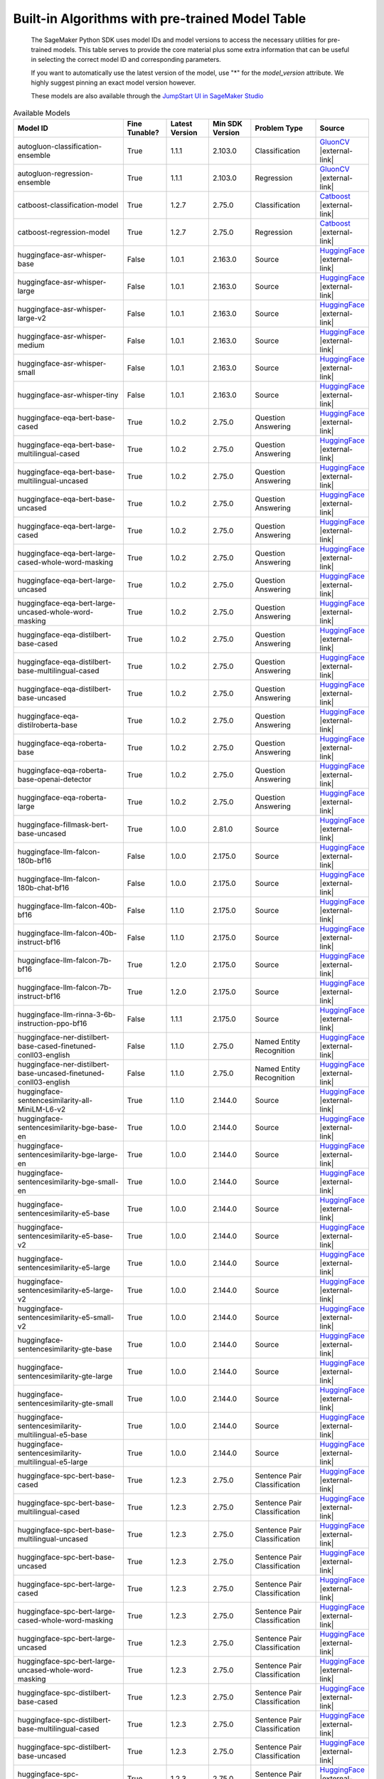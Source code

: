 .. _all-pretrained-models:

.. |external-link| raw:: html

   <i class="fa fa-external-link"></i>

================================================
Built-in Algorithms with pre-trained Model Table
================================================

    The SageMaker Python SDK uses model IDs and model versions to access the necessary
    utilities for pre-trained models. This table serves to provide the core material plus
    some extra information that can be useful in selecting the correct model ID and
    corresponding parameters.

    If you want to automatically use the latest version of the model, use "*" for the `model_version` attribute.
    We highly suggest pinning an exact model version however.

    These models are also available through the
    `JumpStart UI in SageMaker Studio <https://docs.aws.amazon.com/sagemaker/latest/dg/studio-jumpstart.html>`__

.. list-table:: Available Models
   :widths: 50 20 20 20 30 20
   :header-rows: 1
   :class: datatable

   * - Model ID
     - Fine Tunable?
     - Latest Version
     - Min SDK Version
     - Problem Type
     - Source
   * - autogluon-classification-ensemble
     - True
     - 1.1.1
     - 2.103.0
     - Classification
     - `GluonCV <https://auto.gluon.ai/stable/index.html>`__ |external-link|
   * - autogluon-regression-ensemble
     - True
     - 1.1.1
     - 2.103.0
     - Regression
     - `GluonCV <https://auto.gluon.ai/stable/index.html>`__ |external-link|
   * - catboost-classification-model
     - True
     - 1.2.7
     - 2.75.0
     - Classification
     - `Catboost <https://catboost.ai/>`__ |external-link|
   * - catboost-regression-model
     - True
     - 1.2.7
     - 2.75.0
     - Regression
     - `Catboost <https://catboost.ai/>`__ |external-link|
   * - huggingface-asr-whisper-base
     - False
     - 1.0.1
     - 2.163.0
     - Source
     - `HuggingFace <https://huggingface.co/openai/whisper-base>`__ |external-link|
   * - huggingface-asr-whisper-large
     - False
     - 1.0.1
     - 2.163.0
     - Source
     - `HuggingFace <https://huggingface.co/openai/whisper-large>`__ |external-link|
   * - huggingface-asr-whisper-large-v2
     - False
     - 1.0.1
     - 2.163.0
     - Source
     - `HuggingFace <https://huggingface.co/openai/whisper-large-v2>`__ |external-link|
   * - huggingface-asr-whisper-medium
     - False
     - 1.0.1
     - 2.163.0
     - Source
     - `HuggingFace <https://huggingface.co/openai/whisper-medium>`__ |external-link|
   * - huggingface-asr-whisper-small
     - False
     - 1.0.1
     - 2.163.0
     - Source
     - `HuggingFace <https://huggingface.co/openai/whisper-small>`__ |external-link|
   * - huggingface-asr-whisper-tiny
     - False
     - 1.0.1
     - 2.163.0
     - Source
     - `HuggingFace <https://huggingface.co/openai/whisper-tiny>`__ |external-link|
   * - huggingface-eqa-bert-base-cased
     - True
     - 1.0.2
     - 2.75.0
     - Question Answering
     - `HuggingFace <https://huggingface.co/bert-base-cased>`__ |external-link|
   * - huggingface-eqa-bert-base-multilingual-cased
     - True
     - 1.0.2
     - 2.75.0
     - Question Answering
     - `HuggingFace <https://huggingface.co/bert-base-multilingual-cased>`__ |external-link|
   * - huggingface-eqa-bert-base-multilingual-uncased
     - True
     - 1.0.2
     - 2.75.0
     - Question Answering
     - `HuggingFace <https://huggingface.co/bert-base-multilingual-uncased>`__ |external-link|
   * - huggingface-eqa-bert-base-uncased
     - True
     - 1.0.2
     - 2.75.0
     - Question Answering
     - `HuggingFace <https://huggingface.co/bert-base-uncased>`__ |external-link|
   * - huggingface-eqa-bert-large-cased
     - True
     - 1.0.2
     - 2.75.0
     - Question Answering
     - `HuggingFace <https://huggingface.co/bert-large-cased>`__ |external-link|
   * - huggingface-eqa-bert-large-cased-whole-word-masking
     - True
     - 1.0.2
     - 2.75.0
     - Question Answering
     - `HuggingFace <https://huggingface.co/bert-large-cased-whole-word-masking>`__ |external-link|
   * - huggingface-eqa-bert-large-uncased
     - True
     - 1.0.2
     - 2.75.0
     - Question Answering
     - `HuggingFace <https://huggingface.co/bert-large-uncased>`__ |external-link|
   * - huggingface-eqa-bert-large-uncased-whole-word-masking
     - True
     - 1.0.2
     - 2.75.0
     - Question Answering
     - `HuggingFace <https://huggingface.co/bert-large-uncased-whole-word-masking>`__ |external-link|
   * - huggingface-eqa-distilbert-base-cased
     - True
     - 1.0.2
     - 2.75.0
     - Question Answering
     - `HuggingFace <https://huggingface.co/distilbert-base-cased>`__ |external-link|
   * - huggingface-eqa-distilbert-base-multilingual-cased
     - True
     - 1.0.2
     - 2.75.0
     - Question Answering
     - `HuggingFace <https://huggingface.co/distilbert-base-multilingual-cased>`__ |external-link|
   * - huggingface-eqa-distilbert-base-uncased
     - True
     - 1.0.2
     - 2.75.0
     - Question Answering
     - `HuggingFace <https://huggingface.co/distilbert-base-uncased>`__ |external-link|
   * - huggingface-eqa-distilroberta-base
     - True
     - 1.0.2
     - 2.75.0
     - Question Answering
     - `HuggingFace <https://huggingface.co/distilroberta-base>`__ |external-link|
   * - huggingface-eqa-roberta-base
     - True
     - 1.0.2
     - 2.75.0
     - Question Answering
     - `HuggingFace <https://huggingface.co/roberta-base>`__ |external-link|
   * - huggingface-eqa-roberta-base-openai-detector
     - True
     - 1.0.2
     - 2.75.0
     - Question Answering
     - `HuggingFace <https://huggingface.co/roberta-base-openai-detector>`__ |external-link|
   * - huggingface-eqa-roberta-large
     - True
     - 1.0.2
     - 2.75.0
     - Question Answering
     - `HuggingFace <https://huggingface.co/roberta-large>`__ |external-link|
   * - huggingface-fillmask-bert-base-uncased
     - True
     - 1.0.0
     - 2.81.0
     - Source
     - `HuggingFace <https://huggingface.co/bert-base-uncased>`__ |external-link|
   * - huggingface-llm-falcon-180b-bf16
     - False
     - 1.0.0
     - 2.175.0
     - Source
     - `HuggingFace <https://huggingface.co/tiiuae/falcon-180B>`__ |external-link|
   * - huggingface-llm-falcon-180b-chat-bf16
     - False
     - 1.0.0
     - 2.175.0
     - Source
     - `HuggingFace <https://huggingface.co/tiiuae/falcon-180B-chat>`__ |external-link|
   * - huggingface-llm-falcon-40b-bf16
     - False
     - 1.1.0
     - 2.175.0
     - Source
     - `HuggingFace <https://huggingface.co/tiiuae/falcon-40b>`__ |external-link|
   * - huggingface-llm-falcon-40b-instruct-bf16
     - False
     - 1.1.0
     - 2.175.0
     - Source
     - `HuggingFace <https://huggingface.co/tiiuae/falcon-40b-instruct>`__ |external-link|
   * - huggingface-llm-falcon-7b-bf16
     - True
     - 1.2.0
     - 2.175.0
     - Source
     - `HuggingFace <https://huggingface.co/tiiuae/falcon-7b>`__ |external-link|
   * - huggingface-llm-falcon-7b-instruct-bf16
     - True
     - 1.2.0
     - 2.175.0
     - Source
     - `HuggingFace <https://huggingface.co/tiiuae/falcon-7b-instruct>`__ |external-link|
   * - huggingface-llm-rinna-3-6b-instruction-ppo-bf16
     - False
     - 1.1.1
     - 2.175.0
     - Source
     - `HuggingFace <https://huggingface.co/rinna/japanese-gpt-neox-3.6b-instruction-ppo>`__ |external-link|
   * - huggingface-ner-distilbert-base-cased-finetuned-conll03-english
     - False
     - 1.1.0
     - 2.75.0
     - Named Entity Recognition
     - `HuggingFace <https://huggingface.co/elastic/distilbert-base-cased-finetuned-conll03-english>`__ |external-link|
   * - huggingface-ner-distilbert-base-uncased-finetuned-conll03-english
     - False
     - 1.1.0
     - 2.75.0
     - Named Entity Recognition
     - `HuggingFace <https://huggingface.co/elastic/distilbert-base-uncased-finetuned-conll03-english>`__ |external-link|
   * - huggingface-sentencesimilarity-all-MiniLM-L6-v2
     - True
     - 1.1.0
     - 2.144.0
     - Source
     - `HuggingFace <https://huggingface.co/sentence-transformers/all-MiniLM-L6-v2>`__ |external-link|
   * - huggingface-sentencesimilarity-bge-base-en
     - True
     - 1.0.0
     - 2.144.0
     - Source
     - `HuggingFace <https://huggingface.co/BAAI/bge-base-en>`__ |external-link|
   * - huggingface-sentencesimilarity-bge-large-en
     - True
     - 1.0.0
     - 2.144.0
     - Source
     - `HuggingFace <https://huggingface.co/BAAI/bge-large-en>`__ |external-link|
   * - huggingface-sentencesimilarity-bge-small-en
     - True
     - 1.0.0
     - 2.144.0
     - Source
     - `HuggingFace <https://huggingface.co/BAAI/bge-small-en>`__ |external-link|
   * - huggingface-sentencesimilarity-e5-base
     - True
     - 1.0.0
     - 2.144.0
     - Source
     - `HuggingFace <https://huggingface.co/intfloat/e5-base>`__ |external-link|
   * - huggingface-sentencesimilarity-e5-base-v2
     - True
     - 1.0.0
     - 2.144.0
     - Source
     - `HuggingFace <https://huggingface.co/intfloat/e5-base-v2>`__ |external-link|
   * - huggingface-sentencesimilarity-e5-large
     - True
     - 1.0.0
     - 2.144.0
     - Source
     - `HuggingFace <https://huggingface.co/intfloat/e5-large>`__ |external-link|
   * - huggingface-sentencesimilarity-e5-large-v2
     - True
     - 1.0.0
     - 2.144.0
     - Source
     - `HuggingFace <https://huggingface.co/intfloat/e5-large-v2>`__ |external-link|
   * - huggingface-sentencesimilarity-e5-small-v2
     - True
     - 1.0.0
     - 2.144.0
     - Source
     - `HuggingFace <https://huggingface.co/intfloat/e5-small-v2>`__ |external-link|
   * - huggingface-sentencesimilarity-gte-base
     - True
     - 1.0.0
     - 2.144.0
     - Source
     - `HuggingFace <https://huggingface.co/thenlper/gte-base>`__ |external-link|
   * - huggingface-sentencesimilarity-gte-large
     - True
     - 1.0.0
     - 2.144.0
     - Source
     - `HuggingFace <https://huggingface.co/thenlper/gte-large>`__ |external-link|
   * - huggingface-sentencesimilarity-gte-small
     - True
     - 1.0.0
     - 2.144.0
     - Source
     - `HuggingFace <https://huggingface.co/thenlper/gte-small>`__ |external-link|
   * - huggingface-sentencesimilarity-multilingual-e5-base
     - True
     - 1.0.0
     - 2.144.0
     - Source
     - `HuggingFace <https://huggingface.co/intfloat/multilingual-e5-base>`__ |external-link|
   * - huggingface-sentencesimilarity-multilingual-e5-large
     - True
     - 1.0.0
     - 2.144.0
     - Source
     - `HuggingFace <https://huggingface.co/intfloat/multilingual-e5-large>`__ |external-link|
   * - huggingface-spc-bert-base-cased
     - True
     - 1.2.3
     - 2.75.0
     - Sentence Pair Classification
     - `HuggingFace <https://huggingface.co/bert-base-cased>`__ |external-link|
   * - huggingface-spc-bert-base-multilingual-cased
     - True
     - 1.2.3
     - 2.75.0
     - Sentence Pair Classification
     - `HuggingFace <https://huggingface.co/bert-base-multilingual-cased>`__ |external-link|
   * - huggingface-spc-bert-base-multilingual-uncased
     - True
     - 1.2.3
     - 2.75.0
     - Sentence Pair Classification
     - `HuggingFace <https://huggingface.co/bert-base-multilingual-uncased>`__ |external-link|
   * - huggingface-spc-bert-base-uncased
     - True
     - 1.2.3
     - 2.75.0
     - Sentence Pair Classification
     - `HuggingFace <https://huggingface.co/bert-base-uncased>`__ |external-link|
   * - huggingface-spc-bert-large-cased
     - True
     - 1.2.3
     - 2.75.0
     - Sentence Pair Classification
     - `HuggingFace <https://huggingface.co/bert-large-cased>`__ |external-link|
   * - huggingface-spc-bert-large-cased-whole-word-masking
     - True
     - 1.2.3
     - 2.75.0
     - Sentence Pair Classification
     - `HuggingFace <https://huggingface.co/bert-large-cased-whole-word-masking>`__ |external-link|
   * - huggingface-spc-bert-large-uncased
     - True
     - 1.2.3
     - 2.75.0
     - Sentence Pair Classification
     - `HuggingFace <https://huggingface.co/bert-large-uncased>`__ |external-link|
   * - huggingface-spc-bert-large-uncased-whole-word-masking
     - True
     - 1.2.3
     - 2.75.0
     - Sentence Pair Classification
     - `HuggingFace <https://huggingface.co/bert-large-uncased-whole-word-masking>`__ |external-link|
   * - huggingface-spc-distilbert-base-cased
     - True
     - 1.2.3
     - 2.75.0
     - Sentence Pair Classification
     - `HuggingFace <https://huggingface.co/distilbert-base-cased>`__ |external-link|
   * - huggingface-spc-distilbert-base-multilingual-cased
     - True
     - 1.2.3
     - 2.75.0
     - Sentence Pair Classification
     - `HuggingFace <https://huggingface.co/distilbert-base-multilingual-cased>`__ |external-link|
   * - huggingface-spc-distilbert-base-uncased
     - True
     - 1.2.3
     - 2.75.0
     - Sentence Pair Classification
     - `HuggingFace <https://huggingface.co/distilbert-base-uncased>`__ |external-link|
   * - huggingface-spc-distilroberta-base
     - True
     - 1.2.3
     - 2.75.0
     - Sentence Pair Classification
     - `HuggingFace <https://huggingface.co/distilroberta-base>`__ |external-link|
   * - huggingface-spc-roberta-base
     - True
     - 1.2.3
     - 2.75.0
     - Sentence Pair Classification
     - `HuggingFace <https://huggingface.co/roberta-base>`__ |external-link|
   * - huggingface-spc-roberta-base-openai-detector
     - True
     - 1.2.3
     - 2.75.0
     - Sentence Pair Classification
     - `HuggingFace <https://huggingface.co/roberta-base-openai-detector>`__ |external-link|
   * - huggingface-spc-roberta-large
     - True
     - 1.2.3
     - 2.75.0
     - Sentence Pair Classification
     - `HuggingFace <https://huggingface.co/roberta-large>`__ |external-link|
   * - huggingface-spc-roberta-large-openai-detector
     - True
     - 1.2.3
     - 2.75.0
     - Sentence Pair Classification
     - `HuggingFace <https://huggingface.co/roberta-large-openai-detector>`__ |external-link|
   * - huggingface-spc-xlm-clm-ende-1024
     - True
     - 1.2.3
     - 2.75.0
     - Sentence Pair Classification
     - `HuggingFace <https://huggingface.co/xlm-clm-ende-1024>`__ |external-link|
   * - huggingface-spc-xlm-mlm-ende-1024
     - True
     - 1.2.3
     - 2.75.0
     - Sentence Pair Classification
     - `HuggingFace <https://huggingface.co/xlm-mlm-ende-1024>`__ |external-link|
   * - huggingface-spc-xlm-mlm-enro-1024
     - True
     - 1.2.3
     - 2.75.0
     - Sentence Pair Classification
     - `HuggingFace <https://huggingface.co/xlm-mlm-enro-1024>`__ |external-link|
   * - huggingface-spc-xlm-mlm-tlm-xnli15-1024
     - True
     - 1.2.3
     - 2.75.0
     - Sentence Pair Classification
     - `HuggingFace <https://huggingface.co/xlm-mlm-tlm-xnli15-1024>`__ |external-link|
   * - huggingface-spc-xlm-mlm-xnli15-1024
     - True
     - 1.2.3
     - 2.75.0
     - Sentence Pair Classification
     - `HuggingFace <https://huggingface.co/xlm-mlm-xnli15-1024>`__ |external-link|
   * - huggingface-summarization-bart-large-cnn-samsum
     - False
     - 1.2.0
     - 2.144.0
     - Text Summarization
     - `HuggingFace <https://huggingface.co/philschmid/bart-large-cnn-samsum>`__ |external-link|
   * - huggingface-summarization-bert-small2bert-small-finetuned-cnn-daily-mail-summarization
     - False
     - 1.2.0
     - 2.144.0
     - Text Summarization
     - `HuggingFace <https://huggingface.co/mrm8488/bert-small2bert-small-finetuned-cnn_daily_mail-summarization>`__ |external-link|
   * - huggingface-summarization-bigbird-pegasus-large-arxiv
     - False
     - 1.2.0
     - 2.144.0
     - Text Summarization
     - `HuggingFace <https://huggingface.co/google/bigbird-pegasus-large-arxiv>`__ |external-link|
   * - huggingface-summarization-bigbird-pegasus-large-pubmed
     - False
     - 1.2.0
     - 2.144.0
     - Text Summarization
     - `HuggingFace <https://huggingface.co/google/bigbird-pegasus-large-pubmed>`__ |external-link|
   * - huggingface-summarization-distilbart-cnn-12-6
     - False
     - 1.2.0
     - 2.144.0
     - Text Summarization
     - `HuggingFace <https://huggingface.co/sshleifer/distilbart-cnn-12-6>`__ |external-link|
   * - huggingface-summarization-distilbart-cnn-6-6
     - False
     - 1.2.0
     - 2.144.0
     - Text Summarization
     - `HuggingFace <https://huggingface.co/sshleifer/distilbart-cnn-6-6>`__ |external-link|
   * - huggingface-summarization-distilbart-xsum-1-1
     - False
     - 1.2.0
     - 2.144.0
     - Text Summarization
     - `HuggingFace <https://huggingface.co/sshleifer/distilbart-xsum-1-1>`__ |external-link|
   * - huggingface-summarization-distilbart-xsum-12-3
     - False
     - 1.2.0
     - 2.144.0
     - Text Summarization
     - `HuggingFace <https://huggingface.co/sshleifer/distilbart-xsum-12-3>`__ |external-link|
   * - huggingface-tc-bert-base-cased
     - True
     - 1.0.2
     - 2.81.0
     - Text Classification
     - `HuggingFace <https://huggingface.co/bert-base-cased>`__ |external-link|
   * - huggingface-tc-bert-base-multilingual-cased
     - True
     - 1.0.2
     - 2.81.0
     - Text Classification
     - `HuggingFace <https://huggingface.co/bert-base-multilingual-cased>`__ |external-link|
   * - huggingface-tc-bert-base-multilingual-uncased
     - True
     - 1.0.2
     - 2.81.0
     - Text Classification
     - `HuggingFace <https://huggingface.co/bert-base-multilingual-uncased>`__ |external-link|
   * - huggingface-tc-bert-base-uncased
     - True
     - 1.0.2
     - 2.81.0
     - Text Classification
     - `HuggingFace <https://huggingface.co/bert-base-uncased>`__ |external-link|
   * - huggingface-tc-bert-large-cased
     - True
     - 1.0.2
     - 2.81.0
     - Text Classification
     - `HuggingFace <https://huggingface.co/bert-large-cased>`__ |external-link|
   * - huggingface-tc-bert-large-cased-whole-word-masking
     - True
     - 1.0.2
     - 2.81.0
     - Text Classification
     - `HuggingFace <https://huggingface.co/bert-large-cased-whole-word-masking>`__ |external-link|
   * - huggingface-tc-bert-large-uncased
     - True
     - 1.0.2
     - 2.81.0
     - Text Classification
     - `HuggingFace <https://huggingface.co/bert-large-uncased>`__ |external-link|
   * - huggingface-tc-bert-large-uncased-whole-word-masking
     - True
     - 1.0.2
     - 2.81.0
     - Text Classification
     - `HuggingFace <https://huggingface.co/bert-large-uncased-whole-word-masking>`__ |external-link|
   * - huggingface-tc-distilbert-base-cased
     - True
     - 1.0.2
     - 2.81.0
     - Text Classification
     - `HuggingFace <https://huggingface.co/distilbert-base-cased>`__ |external-link|
   * - huggingface-tc-distilbert-base-multilingual-cased
     - True
     - 1.0.2
     - 2.81.0
     - Text Classification
     - `HuggingFace <https://huggingface.co/distilbert-base-multilingual-cased>`__ |external-link|
   * - huggingface-tc-distilbert-base-uncased
     - True
     - 1.0.2
     - 2.81.0
     - Text Classification
     - `HuggingFace <https://huggingface.co/distilbert-base-uncased>`__ |external-link|
   * - huggingface-tc-distilroberta-base
     - True
     - 1.0.2
     - 2.81.0
     - Text Classification
     - `HuggingFace <https://huggingface.co/distilroberta-base>`__ |external-link|
   * - huggingface-tc-models
     - True
     - 1.0.2
     - 2.81.0
     - Text Classification
     - `HuggingFace <https://huggingface.co/albert-base-v2>`__ |external-link|
   * - huggingface-tc-roberta-base
     - True
     - 1.0.2
     - 2.81.0
     - Text Classification
     - `HuggingFace <https://huggingface.co/roberta-base>`__ |external-link|
   * - huggingface-tc-roberta-base-openai-detector
     - True
     - 1.0.2
     - 2.81.0
     - Text Classification
     - `HuggingFace <https://huggingface.co/roberta-base-openai-detector>`__ |external-link|
   * - huggingface-tc-roberta-large
     - True
     - 1.0.2
     - 2.81.0
     - Text Classification
     - `HuggingFace <https://huggingface.co/roberta-large>`__ |external-link|
   * - huggingface-tc-roberta-large-openai-detector
     - True
     - 1.0.2
     - 2.81.0
     - Text Classification
     - `HuggingFace <https://huggingface.co/roberta-large-openai-detector>`__ |external-link|
   * - huggingface-tc-xlm-clm-ende-1024
     - True
     - 1.0.2
     - 2.81.0
     - Text Classification
     - `HuggingFace <https://huggingface.co/xlm-clm-ende-1024>`__ |external-link|
   * - huggingface-tc-xlm-mlm-ende-1024
     - True
     - 1.0.2
     - 2.81.0
     - Text Classification
     - `HuggingFace <https://huggingface.co/xlm-mlm-ende-1024>`__ |external-link|
   * - huggingface-tc-xlm-mlm-enro-1024
     - True
     - 1.0.2
     - 2.81.0
     - Text Classification
     - `HuggingFace <https://huggingface.co/xlm-mlm-enro-1024>`__ |external-link|
   * - huggingface-tc-xlm-mlm-tlm-xnli15-1024
     - True
     - 1.0.2
     - 2.81.0
     - Text Classification
     - `HuggingFace <https://huggingface.co/xlm-mlm-tlm-xnli15-1024>`__ |external-link|
   * - huggingface-text2text-bart4csc-base-chinese
     - False
     - 1.2.2
     - 2.144.0
     - Source
     - `HuggingFace <https://huggingface.co/shibing624/bart4csc-base-chinese>`__ |external-link|
   * - huggingface-text2text-bigscience-t0pp
     - False
     - 1.1.2
     - 2.144.0
     - Source
     - `HuggingFace <https://huggingface.co/bigscience/T0pp>`__ |external-link|
   * - huggingface-text2text-bigscience-t0pp-bnb-int8
     - False
     - 1.1.2
     - 2.144.0
     - Source
     - `HuggingFace <https://huggingface.co/bigscience/T0pp>`__ |external-link|
   * - huggingface-text2text-bigscience-t0pp-fp16
     - False
     - 1.1.2
     - 2.144.0
     - Source
     - `HuggingFace <https://huggingface.co/bigscience/T0pp>`__ |external-link|
   * - huggingface-text2text-flan-t5-base
     - True
     - 1.3.2
     - 2.144.0
     - Source
     - `HuggingFace <https://huggingface.co/google/flan-t5-base>`__ |external-link|
   * - huggingface-text2text-flan-t5-base-samsum
     - False
     - 1.2.2
     - 2.144.0
     - Source
     - `HuggingFace <https://huggingface.co/philschmid/flan-t5-base-samsum>`__ |external-link|
   * - huggingface-text2text-flan-t5-large
     - True
     - 1.2.2
     - 2.144.0
     - Source
     - `HuggingFace <https://huggingface.co/google/flan-t5-large>`__ |external-link|
   * - huggingface-text2text-flan-t5-small
     - True
     - 1.3.2
     - 2.144.0
     - Source
     - `HuggingFace <https://huggingface.co/google/flan-t5-small>`__ |external-link|
   * - huggingface-text2text-flan-t5-xl
     - True
     - 1.2.2
     - 2.144.0
     - Source
     - `HuggingFace <https://huggingface.co/google/flan-t5-xl>`__ |external-link|
   * - huggingface-text2text-flan-t5-xxl
     - True
     - 1.1.2
     - 2.144.0
     - Source
     - `HuggingFace <https://huggingface.co/google/flan-t5-xxl>`__ |external-link|
   * - huggingface-text2text-flan-t5-xxl-bnb-int8
     - False
     - 1.2.2
     - 2.144.0
     - Source
     - `HuggingFace <https://huggingface.co/google/flan-t5-xxl>`__ |external-link|
   * - huggingface-text2text-flan-t5-xxl-fp16
     - True
     - 1.1.2
     - 2.144.0
     - Source
     - `HuggingFace <https://huggingface.co/google/flan-t5-xxl>`__ |external-link|
   * - huggingface-text2text-flan-ul2-bf16
     - False
     - 1.1.2
     - 2.144.0
     - Source
     - `HuggingFace <https://huggingface.co/google/flan-ul2>`__ |external-link|
   * - huggingface-text2text-pegasus-paraphrase
     - False
     - 1.2.2
     - 2.144.0
     - Source
     - `HuggingFace <https://huggingface.co/shibing624/bart4csc-base-chinese>`__ |external-link|
   * - huggingface-text2text-qcpg-sentences
     - False
     - 1.2.2
     - 2.144.0
     - Source
     - `HuggingFace <https://huggingface.co/ibm/qcpg-sentences>`__ |external-link|
   * - huggingface-text2text-t5-one-line-summary
     - False
     - 1.2.2
     - 2.144.0
     - Source
     - `HuggingFace <https://huggingface.co/snrspeaks/t5-one-line-summary>`__ |external-link|
   * - huggingface-textembedding-all-MiniLM-L6-v2
     - False
     - 1.0.0
     - 2.144.0
     - Source
     - `HuggingFace <https://huggingface.co/sentence-transformers/all-MiniLM-L6-v2>`__ |external-link|
   * - huggingface-textembedding-bloom-7b1
     - False
     - 1.0.1
     - 2.144.0
     - Source
     - `HuggingFace <https://huggingface.co/bigscience/bloom-7b1>`__ |external-link|
   * - huggingface-textembedding-bloom-7b1-fp16
     - False
     - 1.0.1
     - 2.144.0
     - Source
     - `HuggingFace <https://huggingface.co/bigscience/bloom-7b1>`__ |external-link|
   * - huggingface-textembedding-gpt-j-6b
     - False
     - 1.0.1
     - 2.144.0
     - Source
     - `HuggingFace <https://huggingface.co/EleutherAI/gpt-j-6B>`__ |external-link|
   * - huggingface-textembedding-gpt-j-6b-fp16
     - False
     - 1.0.1
     - 2.144.0
     - Source
     - `HuggingFace <https://huggingface.co/EleutherAI/gpt-j-6B>`__ |external-link|
   * - huggingface-textgeneration-bloom-1b1
     - False
     - 1.3.0
     - 2.144.0
     - Text Generation
     - `HuggingFace <https://huggingface.co/bigscience/bloom-1b1>`__ |external-link|
   * - huggingface-textgeneration-bloom-1b7
     - False
     - 1.3.0
     - 2.144.0
     - Text Generation
     - `HuggingFace <https://huggingface.co/bigscience/bloom-1b7>`__ |external-link|
   * - huggingface-textgeneration-bloom-560m
     - False
     - 1.3.0
     - 2.144.0
     - Text Generation
     - `HuggingFace <https://huggingface.co/bigscience/bloom-560m>`__ |external-link|
   * - huggingface-textgeneration-bloomz-1b1
     - False
     - 1.2.0
     - 2.144.0
     - Text Generation
     - `HuggingFace <https://huggingface.co/bigscience/bloomz-1b1>`__ |external-link|
   * - huggingface-textgeneration-bloomz-1b7
     - False
     - 1.2.0
     - 2.144.0
     - Text Generation
     - `HuggingFace <https://huggingface.co/bigscience/bloomz-1b7>`__ |external-link|
   * - huggingface-textgeneration-bloomz-560m
     - False
     - 1.2.0
     - 2.144.0
     - Text Generation
     - `HuggingFace <https://huggingface.co/bigscience/bloomz-560m>`__ |external-link|
   * - huggingface-textgeneration-distilgpt2
     - False
     - 1.5.0
     - 2.144.0
     - Text Generation
     - `HuggingFace <https://huggingface.co/distilgpt2>`__ |external-link|
   * - huggingface-textgeneration-dolly-v2-12b-bf16
     - False
     - 1.1.0
     - 2.144.0
     - Text Generation
     - `HuggingFace <https://huggingface.co/databricks/dolly-v2-12b>`__ |external-link|
   * - huggingface-textgeneration-dolly-v2-3b-bf16
     - False
     - 1.1.0
     - 2.144.0
     - Text Generation
     - `HuggingFace <https://huggingface.co/databricks/dolly-v2-3b>`__ |external-link|
   * - huggingface-textgeneration-dolly-v2-7b-bf16
     - False
     - 1.1.0
     - 2.144.0
     - Text Generation
     - `HuggingFace <https://huggingface.co/databricks/dolly-v2-7b>`__ |external-link|
   * - huggingface-textgeneration-falcon-40b-bf16
     - False
     - 1.0.0
     - 2.144.0
     - Text Generation
     - `HuggingFace <https://huggingface.co/tiiuae/falcon-40b>`__ |external-link|
   * - huggingface-textgeneration-falcon-40b-instruct-bf16
     - False
     - 1.0.0
     - 2.144.0
     - Text Generation
     - `HuggingFace <https://huggingface.co/tiiuae/falcon-40b-instruct>`__ |external-link|
   * - huggingface-textgeneration-falcon-7b-bf16
     - False
     - 1.0.0
     - 2.144.0
     - Text Generation
     - `HuggingFace <https://huggingface.co/tiiuae/falcon-7b>`__ |external-link|
   * - huggingface-textgeneration-falcon-7b-instruct-bf16
     - False
     - 1.0.0
     - 2.144.0
     - Text Generation
     - `HuggingFace <https://huggingface.co/tiiuae/falcon-7b-instruct>`__ |external-link|
   * - huggingface-textgeneration-gpt2
     - False
     - 1.5.0
     - 2.144.0
     - Text Generation
     - `HuggingFace <https://huggingface.co/gpt2>`__ |external-link|
   * - huggingface-textgeneration-models
     - False
     - 1.3.0
     - 2.144.0
     - Text Generation
     - `HuggingFace <https://huggingface.co/models?pipeline_tag=text-generation&sort=downloads>`__ |external-link|
   * - huggingface-textgeneration-open-llama
     - False
     - 1.2.0
     - 2.144.0
     - Text Generation
     - `HuggingFace <https://huggingface.co/openlm-research>`__ |external-link|
   * - huggingface-textgeneration1-bloom-176b-int8
     - False
     - 1.0.2
     - 2.144.0
     - Source
     - `HuggingFace <https://huggingface.co/microsoft/bloom-deepspeed-inference-int8>`__ |external-link|
   * - huggingface-textgeneration1-bloom-3b
     - True
     - 1.3.0
     - 2.165.0
     - Source
     - `HuggingFace <https://huggingface.co/bigscience/bloom-3b>`__ |external-link|
   * - huggingface-textgeneration1-bloom-3b-fp16
     - True
     - 1.3.0
     - 2.165.0
     - Source
     - `HuggingFace <https://huggingface.co/bigscience/bloom-3b>`__ |external-link|
   * - huggingface-textgeneration1-bloom-7b1
     - True
     - 1.3.0
     - 2.165.0
     - Source
     - `HuggingFace <https://huggingface.co/bigscience/bloom-7b1>`__ |external-link|
   * - huggingface-textgeneration1-bloom-7b1-fp16
     - True
     - 1.3.0
     - 2.165.0
     - Source
     - `HuggingFace <https://huggingface.co/bigscience/bloom-7b1>`__ |external-link|
   * - huggingface-textgeneration1-bloomz-176b-fp16
     - False
     - 1.0.2
     - 2.144.0
     - Source
     - `HuggingFace <https://huggingface.co/bigscience/bloomz>`__ |external-link|
   * - huggingface-textgeneration1-bloomz-3b-fp16
     - True
     - 1.3.0
     - 2.165.0
     - Source
     - `HuggingFace <https://huggingface.co/bigscience/bloomz-3b>`__ |external-link|
   * - huggingface-textgeneration1-bloomz-7b1-fp16
     - True
     - 1.3.0
     - 2.165.0
     - Source
     - `HuggingFace <https://huggingface.co/bigscience/bloomz-7b1>`__ |external-link|
   * - huggingface-textgeneration1-gpt-2-xl
     - True
     - 1.3.0
     - 2.165.0
     - Source
     - `HuggingFace <https://huggingface.co/gpt2-xl>`__ |external-link|
   * - huggingface-textgeneration1-gpt-2-xl-fp16
     - True
     - 1.3.0
     - 2.165.0
     - Source
     - `HuggingFace <https://huggingface.co/gpt2-xl>`__ |external-link|
   * - huggingface-textgeneration1-gpt-j-6b
     - True
     - 1.3.0
     - 2.165.0
     - Source
     - `HuggingFace <https://huggingface.co/EleutherAI/gpt-j-6B>`__ |external-link|
   * - huggingface-textgeneration1-gpt-j-6b-fp16
     - True
     - 1.3.0
     - 2.165.0
     - Source
     - `HuggingFace <https://huggingface.co/EleutherAI/gpt-j-6B>`__ |external-link|
   * - huggingface-textgeneration1-gpt-neo-1-3b
     - True
     - 1.3.0
     - 2.165.0
     - Source
     - `HuggingFace <https://huggingface.co/EleutherAI/gpt-neo-1.3B>`__ |external-link|
   * - huggingface-textgeneration1-gpt-neo-1-3b-fp16
     - True
     - 1.3.0
     - 2.165.0
     - Source
     - `HuggingFace <https://huggingface.co/EleutherAI/gpt-neo-1.3B>`__ |external-link|
   * - huggingface-textgeneration1-gpt-neo-125m
     - True
     - 1.3.0
     - 2.165.0
     - Source
     - `HuggingFace <https://huggingface.co/EleutherAI/gpt-neo-125M>`__ |external-link|
   * - huggingface-textgeneration1-gpt-neo-125m-fp16
     - True
     - 1.3.0
     - 2.165.0
     - Source
     - `HuggingFace <https://huggingface.co/EleutherAI/gpt-neo-125M>`__ |external-link|
   * - huggingface-textgeneration1-gpt-neo-2-7b
     - True
     - 1.3.0
     - 2.165.0
     - Source
     - `HuggingFace <https://huggingface.co/EleutherAI/gpt-neo-2.7B>`__ |external-link|
   * - huggingface-textgeneration1-gpt-neo-2-7b-fp16
     - True
     - 1.3.0
     - 2.165.0
     - Source
     - `HuggingFace <https://huggingface.co/EleutherAI/gpt-neo-2.7B>`__ |external-link|
   * - huggingface-textgeneration1-lightgpt
     - True
     - 1.1.0
     - 2.165.0
     - Source
     - `HuggingFace <https://huggingface.co/amazon/LightGPT>`__ |external-link|
   * - huggingface-textgeneration1-mpt-7b-bf16
     - False
     - 1.0.0
     - 2.153.0
     - Source
     - `HuggingFace <https://huggingface.co/mosaicml/mpt-7b>`__ |external-link|
   * - huggingface-textgeneration1-mpt-7b-instruct-bf16
     - False
     - 1.0.0
     - 2.153.0
     - Source
     - `HuggingFace <https://huggingface.co/mosaicml/mpt-7b-instruct>`__ |external-link|
   * - huggingface-textgeneration1-mpt-7b-storywriter-bf16
     - False
     - 1.0.0
     - 2.153.0
     - Source
     - `HuggingFace <https://huggingface.co/mosaicml/mpt-7b-storywriter>`__ |external-link|
   * - huggingface-textgeneration1-redpajama-incite-base-3B-v1-fp16
     - True
     - 1.1.0
     - 2.165.0
     - Source
     - `HuggingFace <https://huggingface.co/togethercomputer/RedPajama-INCITE-Base-3B-v1>`__ |external-link|
   * - huggingface-textgeneration1-redpajama-incite-base-7B-v1-fp16
     - True
     - 1.1.0
     - 2.165.0
     - Source
     - `HuggingFace <https://huggingface.co/togethercomputer/RedPajama-INCITE-Base-7B-v0.1>`__ |external-link|
   * - huggingface-textgeneration1-redpajama-incite-chat-3B-v1-fp16
     - True
     - 1.1.0
     - 2.165.0
     - Source
     - `HuggingFace <https://huggingface.co/togethercomputer/RedPajama-INCITE-Chat-3B-v1>`__ |external-link|
   * - huggingface-textgeneration1-redpajama-incite-chat-7B-v1-fp16
     - True
     - 1.1.0
     - 2.165.0
     - Source
     - `HuggingFace <https://huggingface.co/togethercomputer/RedPajama-INCITE-Chat-7B-v0.1>`__ |external-link|
   * - huggingface-textgeneration1-redpajama-incite-instruct-3B-v1-fp16
     - True
     - 1.1.0
     - 2.165.0
     - Source
     - `HuggingFace <https://huggingface.co/togethercomputer/RedPajama-INCITE-Instruct-3B-v1>`__ |external-link|
   * - huggingface-textgeneration1-redpajama-incite-instruct-7B-v1-fp16
     - True
     - 1.1.0
     - 2.165.0
     - Source
     - `HuggingFace <https://huggingface.co/togethercomputer/RedPajama-INCITE-Instruct-7B-v0.1>`__ |external-link|
   * - huggingface-textgeneration2-gpt-neox-20b-fp16
     - False
     - 1.0.1
     - 2.144.0
     - Source
     - `HuggingFace <https://huggingface.co/EleutherAI/gpt-neox-20b>`__ |external-link|
   * - huggingface-textgeneration2-gpt-neoxt-chat-base-20b-fp16
     - False
     - 1.0.1
     - 2.144.0
     - Source
     - `HuggingFace <https://huggingface.co/togethercomputer/GPT-NeoXT-Chat-Base-20B>`__ |external-link|
   * - huggingface-translation-opus-mt-en-es
     - False
     - 1.1.0
     - 2.75.0
     - Machine Translation
     - `HuggingFace <https://huggingface.co/Helsinki-NLP/opus-mt-en-es>`__ |external-link|
   * - huggingface-translation-opus-mt-en-vi
     - False
     - 1.1.0
     - 2.75.0
     - Machine Translation
     - `HuggingFace <https://huggingface.co/Helsinki-NLP/opus-mt-en-vi>`__ |external-link|
   * - huggingface-translation-t5-base
     - False
     - 1.1.0
     - 2.75.0
     - Machine Translation
     - `HuggingFace <https://huggingface.co/t5-base>`__ |external-link|
   * - huggingface-translation-t5-large
     - False
     - 1.1.0
     - 2.75.0
     - Machine Translation
     - `HuggingFace <https://huggingface.co/t5-large>`__ |external-link|
   * - huggingface-translation-t5-small
     - False
     - 1.1.0
     - 2.75.0
     - Machine Translation
     - `HuggingFace <https://huggingface.co/t5-small>`__ |external-link|
   * - huggingface-txt2img-22h-vintedois-diffusion-v0-1
     - False
     - 1.1.0
     - 2.144.0
     - Source
     - `HuggingFace <https://huggingface.co/22h/vintedois-diffusion-v0-1>`__ |external-link|
   * - huggingface-txt2img-akikagura-mkgen-diffusion
     - False
     - 1.1.0
     - 2.144.0
     - Source
     - `HuggingFace <https://huggingface.co/AkiKagura/mkgen-diffusion>`__ |external-link|
   * - huggingface-txt2img-alxdfy-noggles-fastdb-4800
     - False
     - 1.1.0
     - 2.144.0
     - Source
     - `HuggingFace <https://huggingface.co/alxdfy/noggles-fastdb-4800>`__ |external-link|
   * - huggingface-txt2img-alxdfy-noggles9000
     - False
     - 1.1.0
     - 2.144.0
     - Source
     - `HuggingFace <https://huggingface.co/alxdfy/noggles9000>`__ |external-link|
   * - huggingface-txt2img-andite-anything-v4-0
     - False
     - 1.1.0
     - 2.144.0
     - Source
     - `HuggingFace <https://huggingface.co/andite/anything-v4.0>`__ |external-link|
   * - huggingface-txt2img-astraliteheart-pony-diffusion-v2
     - False
     - 1.1.0
     - 2.144.0
     - Source
     - `HuggingFace <https://huggingface.co/AstraliteHeart/pony-diffusion-v2>`__ |external-link|
   * - huggingface-txt2img-avrik-abstract-anim-spritesheets
     - False
     - 1.1.0
     - 2.144.0
     - Source
     - `HuggingFace <https://huggingface.co/Avrik/abstract-anim-spritesheets>`__ |external-link|
   * - huggingface-txt2img-aybeeceedee-knollingcase
     - False
     - 1.1.0
     - 2.144.0
     - Source
     - `HuggingFace <https://huggingface.co/Aybeeceedee/knollingcase>`__ |external-link|
   * - huggingface-txt2img-bingsu-my-k-anything-v3-0
     - False
     - 1.1.0
     - 2.144.0
     - Source
     - `HuggingFace <https://huggingface.co/Bingsu/my-k-anything-v3-0>`__ |external-link|
   * - huggingface-txt2img-bingsu-my-korean-stable-diffusion-v1-5
     - False
     - 1.1.0
     - 2.144.0
     - Source
     - `HuggingFace <https://huggingface.co/Bingsu/my-korean-stable-diffusion-v1-5>`__ |external-link|
   * - huggingface-txt2img-buntopsih-novgoranstefanovski
     - False
     - 1.1.0
     - 2.144.0
     - Source
     - `HuggingFace <https://huggingface.co/Buntopsih/novgoranstefanovski>`__ |external-link|
   * - huggingface-txt2img-claudfuen-photorealistic-fuen-v1
     - False
     - 1.1.0
     - 2.144.0
     - Source
     - `HuggingFace <https://huggingface.co/claudfuen/photorealistic-fuen-v1>`__ |external-link|
   * - huggingface-txt2img-coder119-vectorartz-diffusion
     - False
     - 1.1.0
     - 2.144.0
     - Source
     - `HuggingFace <https://huggingface.co/coder119/Vectorartz_Diffusion>`__ |external-link|
   * - huggingface-txt2img-conflictx-complex-lineart
     - False
     - 1.1.0
     - 2.144.0
     - Source
     - `HuggingFace <https://huggingface.co/Conflictx/Complex-Lineart>`__ |external-link|
   * - huggingface-txt2img-dallinmackay-cats-musical-diffusion
     - False
     - 1.1.0
     - 2.144.0
     - Source
     - `HuggingFace <https://huggingface.co/dallinmackay/Cats-Musical-diffusion>`__ |external-link|
   * - huggingface-txt2img-dallinmackay-jwst-deep-space-diffusion
     - False
     - 1.1.0
     - 2.144.0
     - Source
     - `HuggingFace <https://huggingface.co/dallinmackay/JWST-Deep-Space-diffusion>`__ |external-link|
   * - huggingface-txt2img-dallinmackay-tron-legacy-diffusion
     - False
     - 1.1.0
     - 2.144.0
     - Source
     - `HuggingFace <https://huggingface.co/dallinmackay/Tron-Legacy-diffusion>`__ |external-link|
   * - huggingface-txt2img-dallinmackay-van-gogh-diffusion
     - False
     - 1.1.0
     - 2.144.0
     - Source
     - `HuggingFace <https://huggingface.co/dallinmackay/Van-Gogh-diffusion>`__ |external-link|
   * - huggingface-txt2img-dgspitzer-cyberpunk-anime-diffusion
     - False
     - 1.1.0
     - 2.144.0
     - Source
     - `HuggingFace <https://huggingface.co/DGSpitzer/Cyberpunk-Anime-Diffusion>`__ |external-link|
   * - huggingface-txt2img-dreamlike-art-dreamlike-diffusion-1-0
     - False
     - 1.1.0
     - 2.144.0
     - Source
     - `HuggingFace <https://huggingface.co/dreamlike-art/dreamlike-diffusion-1.0>`__ |external-link|
   * - huggingface-txt2img-eimiss-eimisanimediffusion-1-0v
     - False
     - 1.1.0
     - 2.144.0
     - Source
     - `HuggingFace <https://huggingface.co/eimiss/EimisAnimeDiffusion_1.0v>`__ |external-link|
   * - huggingface-txt2img-envvi-inkpunk-diffusion
     - False
     - 1.1.0
     - 2.144.0
     - Source
     - `HuggingFace <https://huggingface.co/Envvi/Inkpunk-Diffusion>`__ |external-link|
   * - huggingface-txt2img-evel-yoshin
     - False
     - 1.1.0
     - 2.144.0
     - Source
     - `HuggingFace <https://huggingface.co/Evel/YoShin>`__ |external-link|
   * - huggingface-txt2img-extraphy-mustafa-kemal-ataturk
     - False
     - 1.1.0
     - 2.144.0
     - Source
     - `HuggingFace <https://huggingface.co/Extraphy/mustafa-kemal-ataturk>`__ |external-link|
   * - huggingface-txt2img-fffiloni-mr-men-and-little-misses
     - False
     - 1.1.0
     - 2.144.0
     - Source
     - `HuggingFace <https://huggingface.co/fffiloni/mr-men-and-little-misses>`__ |external-link|
   * - huggingface-txt2img-fictiverse-elrisitas
     - False
     - 1.1.0
     - 2.144.0
     - Source
     - `HuggingFace <https://huggingface.co/Fictiverse/ElRisitas>`__ |external-link|
   * - huggingface-txt2img-fictiverse-stable-diffusion-balloonart-model
     - False
     - 1.1.0
     - 2.144.0
     - Source
     - `HuggingFace <https://huggingface.co/Fictiverse/Stable_Diffusion_BalloonArt_Model>`__ |external-link|
   * - huggingface-txt2img-fictiverse-stable-diffusion-microscopic-model
     - False
     - 1.1.0
     - 2.144.0
     - Source
     - `HuggingFace <https://huggingface.co/Fictiverse/Stable_Diffusion_Microscopic_model>`__ |external-link|
   * - huggingface-txt2img-fictiverse-stable-diffusion-papercut-model
     - False
     - 1.1.0
     - 2.144.0
     - Source
     - `HuggingFace <https://huggingface.co/Fictiverse/Stable_Diffusion_PaperCut_Model>`__ |external-link|
   * - huggingface-txt2img-fictiverse-stable-diffusion-voxelart-model
     - False
     - 1.1.0
     - 2.144.0
     - Source
     - `HuggingFace <https://huggingface.co/Fictiverse/Stable_Diffusion_VoxelArt_Model>`__ |external-link|
   * - huggingface-txt2img-haor-evt-v3
     - False
     - 1.1.0
     - 2.144.0
     - Source
     - `HuggingFace <https://huggingface.co/haor/Evt_V3>`__ |external-link|
   * - huggingface-txt2img-hassanblend-hassanblend1-4
     - False
     - 1.1.0
     - 2.144.0
     - Source
     - `HuggingFace <https://huggingface.co/hassanblend/hassanblend1.4>`__ |external-link|
   * - huggingface-txt2img-idea-ccnl-taiyi-stable-diffusion-1b-chinese-en-v0-1
     - False
     - 1.1.0
     - 2.144.0
     - Source
     - `HuggingFace <https://huggingface.co/IDEA-CCNL/Taiyi-Stable-Diffusion-1B-Chinese-EN-v0.1>`__ |external-link|
   * - huggingface-txt2img-idea-ccnl-taiyi-stable-diffusion-1b-chinese-v0-1
     - False
     - 1.1.0
     - 2.144.0
     - Source
     - `HuggingFace <https://huggingface.co/IDEA-CCNL/Taiyi-Stable-Diffusion-1B-Chinese-v0.1>`__ |external-link|
   * - huggingface-txt2img-ifansnek-johndiffusion
     - False
     - 1.1.0
     - 2.144.0
     - Source
     - `HuggingFace <https://huggingface.co/IfanSnek/JohnDiffusion>`__ |external-link|
   * - huggingface-txt2img-jersonm89-avatar
     - False
     - 1.1.0
     - 2.144.0
     - Source
     - `HuggingFace <https://huggingface.co/Jersonm89/Avatar>`__ |external-link|
   * - huggingface-txt2img-jvkape-iconsmi-appiconsmodelforsd
     - False
     - 1.1.0
     - 2.144.0
     - Source
     - `HuggingFace <https://huggingface.co/jvkape/IconsMI-AppIconsModelforSD>`__ |external-link|
   * - huggingface-txt2img-katakana-2d-mix
     - False
     - 1.1.0
     - 2.144.0
     - Source
     - `HuggingFace <https://huggingface.co/katakana/2D-Mix>`__ |external-link|
   * - huggingface-txt2img-lacambre-vulvine-look-v02
     - False
     - 1.1.0
     - 2.144.0
     - Source
     - `HuggingFace <https://huggingface.co/LaCambre/vulvine-look-v02>`__ |external-link|
   * - huggingface-txt2img-langboat-guohua-diffusion
     - False
     - 1.1.0
     - 2.144.0
     - Source
     - `HuggingFace <https://huggingface.co/Langboat/Guohua-Diffusion>`__ |external-link|
   * - huggingface-txt2img-linaqruf-anything-v3-0
     - False
     - 1.1.0
     - 2.144.0
     - Source
     - `HuggingFace <https://huggingface.co/Linaqruf/anything-v3.0>`__ |external-link|
   * - huggingface-txt2img-mikesmodels-waltz-with-bashir-diffusion
     - False
     - 1.1.0
     - 2.144.0
     - Source
     - `HuggingFace <https://huggingface.co/mikesmodels/Waltz_with_Bashir_Diffusion>`__ |external-link|
   * - huggingface-txt2img-mitchtech-klingon-diffusion
     - False
     - 1.1.0
     - 2.144.0
     - Source
     - `HuggingFace <https://huggingface.co/mitchtech/klingon-diffusion>`__ |external-link|
   * - huggingface-txt2img-mitchtech-vulcan-diffusion
     - False
     - 1.1.0
     - 2.144.0
     - Source
     - `HuggingFace <https://huggingface.co/mitchtech/vulcan-diffusion>`__ |external-link|
   * - huggingface-txt2img-mitsua-mitsua-diffusion-cc0
     - False
     - 1.1.0
     - 2.144.0
     - Source
     - `HuggingFace <https://huggingface.co/Mitsua/mitsua-diffusion-cc0>`__ |external-link|
   * - huggingface-txt2img-naclbit-trinart-stable-diffusion-v2
     - False
     - 1.1.0
     - 2.144.0
     - Source
     - `HuggingFace <https://huggingface.co/naclbit/trinart_stable_diffusion_v2>`__ |external-link|
   * - huggingface-txt2img-nitrosocke-arcane-diffusion
     - False
     - 1.1.0
     - 2.144.0
     - Source
     - `HuggingFace <https://huggingface.co/nitrosocke/Arcane-Diffusion>`__ |external-link|
   * - huggingface-txt2img-nitrosocke-archer-diffusion
     - False
     - 1.1.0
     - 2.144.0
     - Source
     - `HuggingFace <https://huggingface.co/nitrosocke/archer-diffusion>`__ |external-link|
   * - huggingface-txt2img-nitrosocke-classic-anim-diffusion
     - False
     - 1.1.0
     - 2.144.0
     - Source
     - `HuggingFace <https://huggingface.co/nitrosocke/classic-anim-diffusion>`__ |external-link|
   * - huggingface-txt2img-nitrosocke-elden-ring-diffusion
     - False
     - 1.1.0
     - 2.144.0
     - Source
     - `HuggingFace <https://huggingface.co/nitrosocke/elden-ring-diffusion>`__ |external-link|
   * - huggingface-txt2img-nitrosocke-future-diffusion
     - False
     - 1.1.0
     - 2.144.0
     - Source
     - `HuggingFace <https://huggingface.co/nitrosocke/Future-Diffusion>`__ |external-link|
   * - huggingface-txt2img-nitrosocke-ghibli-diffusion
     - False
     - 1.1.0
     - 2.144.0
     - Source
     - `HuggingFace <https://huggingface.co/nitrosocke/Ghibli-Diffusion>`__ |external-link|
   * - huggingface-txt2img-nitrosocke-mo-di-diffusion
     - False
     - 1.1.0
     - 2.144.0
     - Source
     - `HuggingFace <https://huggingface.co/nitrosocke/mo-di-diffusion>`__ |external-link|
   * - huggingface-txt2img-nitrosocke-nitro-diffusion
     - False
     - 1.1.0
     - 2.144.0
     - Source
     - `HuggingFace <https://huggingface.co/nitrosocke/Nitro-Diffusion>`__ |external-link|
   * - huggingface-txt2img-nitrosocke-redshift-diffusion
     - False
     - 1.1.0
     - 2.144.0
     - Source
     - `HuggingFace <https://huggingface.co/nitrosocke/redshift-diffusion>`__ |external-link|
   * - huggingface-txt2img-nitrosocke-spider-verse-diffusion
     - False
     - 1.1.0
     - 2.144.0
     - Source
     - `HuggingFace <https://huggingface.co/nitrosocke/spider-verse-diffusion>`__ |external-link|
   * - huggingface-txt2img-nousr-robo-diffusion
     - False
     - 1.1.0
     - 2.144.0
     - Source
     - `HuggingFace <https://huggingface.co/nousr/robo-diffusion>`__ |external-link|
   * - huggingface-txt2img-ogkalu-comic-diffusion
     - False
     - 1.1.0
     - 2.144.0
     - Source
     - `HuggingFace <https://huggingface.co/ogkalu/Comic-Diffusion>`__ |external-link|
   * - huggingface-txt2img-openjourney-openjourney
     - False
     - 1.1.0
     - 2.144.0
     - Source
     - `HuggingFace <https://huggingface.co/openjourney/openjourney>`__ |external-link|
   * - huggingface-txt2img-piesposito-openpotionbottle-v2
     - False
     - 1.1.0
     - 2.144.0
     - Source
     - `HuggingFace <https://huggingface.co/piEsposito/openpotionbottle-v2>`__ |external-link|
   * - huggingface-txt2img-plasmo-voxel-ish
     - False
     - 1.1.0
     - 2.144.0
     - Source
     - `HuggingFace <https://huggingface.co/plasmo/voxel-ish>`__ |external-link|
   * - huggingface-txt2img-plasmo-woolitize
     - False
     - 1.1.0
     - 2.144.0
     - Source
     - `HuggingFace <https://huggingface.co/plasmo/woolitize>`__ |external-link|
   * - huggingface-txt2img-progamergov-min-illust-background-diffusion
     - False
     - 1.1.0
     - 2.144.0
     - Source
     - `HuggingFace <https://huggingface.co/ProGamerGov/Min-Illust-Background-Diffusion>`__ |external-link|
   * - huggingface-txt2img-prompthero-linkedin-diffusion
     - False
     - 1.1.0
     - 2.144.0
     - Source
     - `HuggingFace <https://huggingface.co/prompthero/linkedin-diffusion>`__ |external-link|
   * - huggingface-txt2img-prompthero-openjourney
     - False
     - 1.1.0
     - 2.144.0
     - Source
     - `HuggingFace <https://huggingface.co/prompthero/openjourney>`__ |external-link|
   * - huggingface-txt2img-qilex-magic-diffusion
     - False
     - 1.1.0
     - 2.144.0
     - Source
     - `HuggingFace <https://huggingface.co/Qilex/magic-diffusion>`__ |external-link|
   * - huggingface-txt2img-rabidgremlin-sd-db-epic-space-machine
     - False
     - 1.1.0
     - 2.144.0
     - Source
     - `HuggingFace <https://huggingface.co/rabidgremlin/sd-db-epic-space-machine>`__ |external-link|
   * - huggingface-txt2img-rayhell-popupbook-diffusion
     - False
     - 1.1.0
     - 2.144.0
     - Source
     - `HuggingFace <https://huggingface.co/RayHell/popupBook-diffusion>`__ |external-link|
   * - huggingface-txt2img-runwayml-stable-diffusion-v1-5
     - False
     - 1.1.0
     - 2.144.0
     - Source
     - `HuggingFace <https://huggingface.co/runwayml/stable-diffusion-v1-5>`__ |external-link|
   * - huggingface-txt2img-s3nh-beksinski-style-stable-diffusion
     - False
     - 1.1.0
     - 2.144.0
     - Source
     - `HuggingFace <https://huggingface.co/s3nh/beksinski-style-stable-diffusion>`__ |external-link|
   * - huggingface-txt2img-sd-dreambooth-library-original-character-cyclps
     - False
     - 1.1.0
     - 2.144.0
     - Source
     - `HuggingFace <https://huggingface.co/sd-dreambooth-library/original-character-cyclps>`__ |external-link|
   * - huggingface-txt2img-sd-dreambooth-library-persona-5-shigenori-style
     - False
     - 1.1.0
     - 2.144.0
     - Source
     - `HuggingFace <https://huggingface.co/sd-dreambooth-library/persona-5-shigenori-style>`__ |external-link|
   * - huggingface-txt2img-sd-dreambooth-library-seraphm
     - False
     - 1.1.0
     - 2.144.0
     - Source
     - `HuggingFace <https://huggingface.co/sd-dreambooth-library/seraphm>`__ |external-link|
   * - huggingface-txt2img-shirayu-sd-tohoku-v1
     - False
     - 1.1.0
     - 2.144.0
     - Source
     - `HuggingFace <https://huggingface.co/shirayu/sd-tohoku-v1>`__ |external-link|
   * - huggingface-txt2img-thelastben-hrrzg-style-768px
     - False
     - 1.1.0
     - 2.144.0
     - Source
     - `HuggingFace <https://huggingface.co/TheLastBen/hrrzg-style-768px>`__ |external-link|
   * - huggingface-txt2img-timothepearce-gina-the-cat
     - False
     - 1.1.0
     - 2.144.0
     - Source
     - `HuggingFace <https://huggingface.co/timothepearce/gina-the-cat>`__ |external-link|
   * - huggingface-txt2img-trystar-clonediffusion
     - False
     - 1.1.0
     - 2.144.0
     - Source
     - `HuggingFace <https://huggingface.co/TryStar/CloneDiffusion>`__ |external-link|
   * - huggingface-txt2img-tuwonga-dbluth
     - False
     - 1.1.0
     - 2.144.0
     - Source
     - `HuggingFace <https://huggingface.co/tuwonga/dbluth>`__ |external-link|
   * - huggingface-txt2img-tuwonga-rotoscopee
     - False
     - 1.1.0
     - 2.144.0
     - Source
     - `HuggingFace <https://huggingface.co/tuwonga/rotoscopee>`__ |external-link|
   * - huggingface-txt2img-volrath50-fantasy-card-diffusion
     - False
     - 1.1.0
     - 2.144.0
     - Source
     - `HuggingFace <https://huggingface.co/volrath50/fantasy-card-diffusion>`__ |external-link|
   * - huggingface-txt2img-yayab-sd-onepiece-diffusers4
     - False
     - 1.1.0
     - 2.144.0
     - Source
     - `HuggingFace <https://huggingface.co/YaYaB/sd-onepiece-diffusers4>`__ |external-link|
   * - huggingface-zstc-cross-encoder-nli-deberta-base
     - False
     - 1.0.0
     - 2.81.0
     - Source
     - `HuggingFace <https://huggingface.co/cross-encoder/nli-deberta-base>`__ |external-link|
   * - huggingface-zstc-cross-encoder-nli-distilroberta-base
     - False
     - 1.0.0
     - 2.81.0
     - Source
     - `HuggingFace <https://huggingface.co/cross-encoder/nli-distilroberta-base>`__ |external-link|
   * - huggingface-zstc-cross-encoder-nli-minilm2-l6-h768
     - False
     - 1.0.0
     - 2.81.0
     - Source
     - `HuggingFace <https://huggingface.co/cross-encoder/nli-MiniLM2-L6-H768>`__ |external-link|
   * - huggingface-zstc-cross-encoder-nli-roberta-base
     - False
     - 1.0.0
     - 2.81.0
     - Source
     - `HuggingFace <https://huggingface.co/cross-encoder/nli-roberta-base>`__ |external-link|
   * - huggingface-zstc-digitalepidemiologylab-covid-twitter-bert-v2-mnli
     - False
     - 1.0.0
     - 2.81.0
     - Source
     - `HuggingFace <https://huggingface.co/digitalepidemiologylab/covid-twitter-bert-v2-mnli>`__ |external-link|
   * - huggingface-zstc-eleldar-theme-classification
     - False
     - 1.0.0
     - 2.81.0
     - Source
     - `HuggingFace <https://huggingface.co/eleldar/theme-classification>`__ |external-link|
   * - huggingface-zstc-emrecan-bert-base-multilingual-cased-allnli-tr
     - False
     - 1.0.0
     - 2.81.0
     - Source
     - `HuggingFace <https://huggingface.co/emrecan/bert-base-multilingual-cased-allnli_tr>`__ |external-link|
   * - huggingface-zstc-emrecan-bert-base-multilingual-cased-multinli-tr
     - False
     - 1.0.0
     - 2.81.0
     - Source
     - `HuggingFace <https://huggingface.co/emrecan/bert-base-multilingual-cased-multinli_tr>`__ |external-link|
   * - huggingface-zstc-emrecan-bert-base-multilingual-cased-snli-tr
     - False
     - 1.0.0
     - 2.81.0
     - Source
     - `HuggingFace <https://huggingface.co/emrecan/bert-base-multilingual-cased-snli_tr>`__ |external-link|
   * - huggingface-zstc-emrecan-bert-base-turkish-cased-allnli-tr
     - False
     - 1.0.0
     - 2.81.0
     - Source
     - `HuggingFace <https://huggingface.co/emrecan/bert-base-turkish-cased-allnli_tr>`__ |external-link|
   * - huggingface-zstc-emrecan-bert-base-turkish-cased-multinli-tr
     - False
     - 1.0.0
     - 2.81.0
     - Source
     - `HuggingFace <https://huggingface.co/emrecan/bert-base-turkish-cased-multinli_tr>`__ |external-link|
   * - huggingface-zstc-emrecan-bert-base-turkish-cased-snli-tr
     - False
     - 1.0.0
     - 2.81.0
     - Source
     - `HuggingFace <https://huggingface.co/emrecan/bert-base-turkish-cased-snli_tr>`__ |external-link|
   * - huggingface-zstc-emrecan-convbert-base-turkish-mc4-cased-allnli-tr
     - False
     - 1.0.0
     - 2.81.0
     - Source
     - `HuggingFace <https://huggingface.co/emrecan/convbert-base-turkish-mc4-cased-allnli_tr>`__ |external-link|
   * - huggingface-zstc-emrecan-convbert-base-turkish-mc4-cased-multinli-tr
     - False
     - 1.0.0
     - 2.81.0
     - Source
     - `HuggingFace <https://huggingface.co/emrecan/convbert-base-turkish-mc4-cased-multinli_tr>`__ |external-link|
   * - huggingface-zstc-emrecan-convbert-base-turkish-mc4-cased-snli-tr
     - False
     - 1.0.0
     - 2.81.0
     - Source
     - `HuggingFace <https://huggingface.co/emrecan/convbert-base-turkish-mc4-cased-snli_tr>`__ |external-link|
   * - huggingface-zstc-emrecan-distilbert-base-turkish-cased-allnli-tr
     - False
     - 1.0.0
     - 2.81.0
     - Source
     - `HuggingFace <https://huggingface.co/emrecan/distilbert-base-turkish-cased-allnli_tr>`__ |external-link|
   * - huggingface-zstc-emrecan-distilbert-base-turkish-cased-multinli-tr
     - False
     - 1.0.0
     - 2.81.0
     - Source
     - `HuggingFace <https://huggingface.co/emrecan/distilbert-base-turkish-cased-multinli_tr>`__ |external-link|
   * - huggingface-zstc-emrecan-distilbert-base-turkish-cased-snli-tr
     - False
     - 1.0.0
     - 2.81.0
     - Source
     - `HuggingFace <https://huggingface.co/emrecan/distilbert-base-turkish-cased-snli_tr>`__ |external-link|
   * - huggingface-zstc-facebook-bart-large-mnli
     - False
     - 1.0.0
     - 2.81.0
     - Source
     - `HuggingFace <https://huggingface.co/facebook/bart-large-mnli>`__ |external-link|
   * - huggingface-zstc-jiva-xlm-roberta-large-it-mnli
     - False
     - 1.0.0
     - 2.81.0
     - Source
     - `HuggingFace <https://huggingface.co/Jiva/xlm-roberta-large-it-mnli>`__ |external-link|
   * - huggingface-zstc-lighteternal-nli-xlm-r-greek
     - False
     - 1.0.0
     - 2.81.0
     - Source
     - `HuggingFace <https://huggingface.co/lighteternal/nli-xlm-r-greek>`__ |external-link|
   * - huggingface-zstc-moritzlaurer-deberta-v3-large-mnli-fever-anli-ling-wanli
     - False
     - 1.0.0
     - 2.81.0
     - Source
     - `HuggingFace <https://huggingface.co/MoritzLaurer/DeBERTa-v3-large-mnli-fever-anli-ling-wanli>`__ |external-link|
   * - huggingface-zstc-moritzlaurer-mdeberta-v3-base-xnli-multilingual-nli-2mil7
     - False
     - 1.0.0
     - 2.81.0
     - Source
     - `HuggingFace <https://huggingface.co/MoritzLaurer/mDeBERTa-v3-base-xnli-multilingual-nli-2mil7>`__ |external-link|
   * - huggingface-zstc-narsil-bart-large-mnli-opti
     - False
     - 1.0.0
     - 2.81.0
     - Source
     - `HuggingFace <https://huggingface.co/Narsil/bart-large-mnli-opti>`__ |external-link|
   * - huggingface-zstc-narsil-deberta-large-mnli-zero-cls
     - False
     - 1.0.0
     - 2.81.0
     - Source
     - `HuggingFace <https://huggingface.co/Narsil/deberta-large-mnli-zero-cls>`__ |external-link|
   * - huggingface-zstc-navteca-bart-large-mnli
     - False
     - 1.0.0
     - 2.81.0
     - Source
     - `HuggingFace <https://huggingface.co/navteca/bart-large-mnli>`__ |external-link|
   * - huggingface-zstc-recognai-bert-base-spanish-wwm-cased-xnli
     - False
     - 1.0.0
     - 2.81.0
     - Source
     - `HuggingFace <https://huggingface.co/Recognai/bert-base-spanish-wwm-cased-xnli>`__ |external-link|
   * - huggingface-zstc-recognai-zeroshot-selectra-medium
     - False
     - 1.0.0
     - 2.81.0
     - Source
     - `HuggingFace <https://huggingface.co/Recognai/zeroshot_selectra_medium>`__ |external-link|
   * - huggingface-zstc-recognai-zeroshot-selectra-small
     - False
     - 1.0.0
     - 2.81.0
     - Source
     - `HuggingFace <https://huggingface.co/Recognai/zeroshot_selectra_small>`__ |external-link|
   * - lightgbm-classification-model
     - True
     - 1.5.1
     - 2.75.0
     - Classification
     - `LightGBM <https://lightgbm.readthedocs.io/en/latest/>`__ |external-link|
   * - lightgbm-regression-model
     - True
     - 1.5.1
     - 2.75.0
     - Regression
     - `LightGBM <https://lightgbm.readthedocs.io/en/latest/>`__ |external-link|
   * - meta-textgeneration-llama-2-13b
     - True
     - 2.1.1
     - 2.174.0
     - Text Generation
     - `Source <https://ai.meta.com/resources/models-and-libraries/llama-downloads/>`__ |external-link|
   * - meta-textgeneration-llama-2-13b-f
     - False
     - 1.2.0
     - 2.174.0
     - Text Generation
     - `Source <https://ai.meta.com/resources/models-and-libraries/llama-downloads/>`__ |external-link|
   * - meta-textgeneration-llama-2-70b
     - True
     - 2.0.0
     - 2.174.0
     - Text Generation
     - `Source <https://ai.meta.com/resources/models-and-libraries/llama-downloads/>`__ |external-link|
   * - meta-textgeneration-llama-2-70b-f
     - False
     - 1.2.0
     - 2.174.0
     - Text Generation
     - `Source <https://ai.meta.com/resources/models-and-libraries/llama-downloads/>`__ |external-link|
   * - meta-textgeneration-llama-2-7b
     - True
     - 2.1.1
     - 2.174.0
     - Text Generation
     - `Source <https://ai.meta.com/resources/models-and-libraries/llama-downloads/>`__ |external-link|
   * - meta-textgeneration-llama-2-7b-f
     - False
     - 1.2.0
     - 2.174.0
     - Text Generation
     - `Source <https://ai.meta.com/resources/models-and-libraries/llama-downloads/>`__ |external-link|
   * - model-depth2img-stable-diffusion-2-depth-fp16
     - False
     - 1.0.0
     - 2.144.0
     - Source
     - `HuggingFace <https://huggingface.co/stabilityai/stable-diffusion-2-depth>`__ |external-link|
   * - model-depth2img-stable-diffusion-v1-5-controlnet
     - False
     - 1.0.0
     - 2.144.0
     - Source
     - `HuggingFace <https://huggingface.co/lllyasviel/sd-controlnet-depth>`__ |external-link|
   * - model-depth2img-stable-diffusion-v1-5-controlnet-fp16
     - False
     - 1.0.0
     - 2.144.0
     - Source
     - `HuggingFace <https://huggingface.co/lllyasviel/sd-controlnet-depth>`__ |external-link|
   * - model-depth2img-stable-diffusion-v1-5-controlnet-v1-1
     - False
     - 1.0.0
     - 2.144.0
     - Source
     - `HuggingFace <https://huggingface.co/lllyasviel/control_v11f1p_sd15_depth>`__ |external-link|
   * - model-depth2img-stable-diffusion-v1-5-controlnet-v1-1-fp16
     - False
     - 1.0.0
     - 2.144.0
     - Source
     - `HuggingFace <https://huggingface.co/lllyasviel/control_v11f1p_sd15_depth>`__ |external-link|
   * - model-depth2img-stable-diffusion-v2-1-controlnet
     - False
     - 1.0.0
     - 2.144.0
     - Source
     - `HuggingFace <https://huggingface.co/thibaud/controlnet-sd21-depth-diffusers>`__ |external-link|
   * - model-depth2img-stable-diffusion-v2-1-controlnet-fp16
     - False
     - 1.0.0
     - 2.144.0
     - Source
     - `HuggingFace <https://huggingface.co/thibaud/controlnet-sd21-depth-diffusers>`__ |external-link|
   * - model-inpainting-runwayml-stable-diffusion-inpainting
     - False
     - 1.1.0
     - 2.144.0
     - Source
     - `HuggingFace <https://huggingface.co/runwayml/stable-diffusion-inpainting>`__ |external-link|
   * - model-inpainting-runwayml-stable-diffusion-inpainting-fp16
     - False
     - 1.1.0
     - 2.144.0
     - Source
     - `HuggingFace <https://huggingface.co/runwayml/stable-diffusion-inpainting>`__ |external-link|
   * - model-inpainting-stabilityai-stable-diffusion-2-inpainting
     - False
     - 1.1.0
     - 2.144.0
     - Source
     - `HuggingFace <https://huggingface.co/stabilityai/stable-diffusion-2-inpainting>`__ |external-link|
   * - model-inpainting-stabilityai-stable-diffusion-2-inpainting-fp16
     - False
     - 1.1.0
     - 2.144.0
     - Source
     - `HuggingFace <https://huggingface.co/stabilityai/stable-diffusion-2-inpainting>`__ |external-link|
   * - model-txt2img-stabilityai-stable-diffusion-v1-4
     - False
     - 1.3.0
     - 2.144.0
     - Source
     - `HuggingFace <https://huggingface.co/CompVis/stable-diffusion-v1-4>`__ |external-link|
   * - model-txt2img-stabilityai-stable-diffusion-v1-4-fp16
     - False
     - 1.1.0
     - 2.144.0
     - Source
     - `HuggingFace <https://huggingface.co/CompVis/stable-diffusion-v1-4>`__ |external-link|
   * - model-txt2img-stabilityai-stable-diffusion-v2
     - False
     - 1.2.0
     - 2.144.0
     - Source
     - `HuggingFace <https://huggingface.co/stabilityai/stable-diffusion-2>`__ |external-link|
   * - model-txt2img-stabilityai-stable-diffusion-v2-1-base
     - True
     - 1.1.3
     - 2.144.0
     - Source
     - `HuggingFace <https://huggingface.co/stabilityai/stable-diffusion-2-1-base>`__ |external-link|
   * - model-txt2img-stabilityai-stable-diffusion-v2-fp16
     - False
     - 1.1.0
     - 2.144.0
     - Source
     - `HuggingFace <https://huggingface.co/stabilityai/stable-diffusion-2>`__ |external-link|
   * - model-upscaling-stabilityai-stable-diffusion-x4-upscaler-fp16
     - False
     - 1.1.0
     - 2.144.0
     - Source
     - `HuggingFace <https://huggingface.co/stabilityai/stable-diffusion-x4-upscaler>`__ |external-link|
   * - mxnet-is-mask-rcnn-fpn-resnet101-v1d-coco
     - False
     - 1.2.1
     - 2.100.0
     - Instance Segmentation
     - `GluonCV <https://cv.gluon.ai/model_zoo/segmentation.html>`__ |external-link|
   * - mxnet-is-mask-rcnn-fpn-resnet18-v1b-coco
     - False
     - 1.2.1
     - 2.100.0
     - Instance Segmentation
     - `GluonCV <https://cv.gluon.ai/model_zoo/segmentation.html>`__ |external-link|
   * - mxnet-is-mask-rcnn-fpn-resnet50-v1b-coco
     - False
     - 1.2.1
     - 2.100.0
     - Instance Segmentation
     - `GluonCV <https://cv.gluon.ai/model_zoo/segmentation.html>`__ |external-link|
   * - mxnet-is-mask-rcnn-resnet18-v1b-coco
     - False
     - 1.2.1
     - 2.100.0
     - Instance Segmentation
     - `GluonCV <https://cv.gluon.ai/model_zoo/segmentation.html>`__ |external-link|
   * - mxnet-od-faster-rcnn-fpn-resnet101-v1d-coco
     - False
     - 1.2.1
     - 2.100.0
     - Object Detection
     - `GluonCV <https://cv.gluon.ai/model_zoo/detection.html>`__ |external-link|
   * - mxnet-od-faster-rcnn-fpn-resnet50-v1b-coco
     - False
     - 1.2.1
     - 2.100.0
     - Object Detection
     - `GluonCV <https://cv.gluon.ai/model_zoo/detection.html>`__ |external-link|
   * - mxnet-od-faster-rcnn-resnet101-v1d-coco
     - False
     - 1.2.1
     - 2.100.0
     - Object Detection
     - `GluonCV <https://cv.gluon.ai/model_zoo/detection.html>`__ |external-link|
   * - mxnet-od-faster-rcnn-resnet50-v1b-coco
     - False
     - 1.2.1
     - 2.100.0
     - Object Detection
     - `GluonCV <https://cv.gluon.ai/model_zoo/detection.html>`__ |external-link|
   * - mxnet-od-faster-rcnn-resnet50-v1b-voc
     - False
     - 1.2.1
     - 2.100.0
     - Object Detection
     - `GluonCV <https://cv.gluon.ai/model_zoo/detection.html>`__ |external-link|
   * - mxnet-od-ssd-300-vgg16-atrous-coco
     - True
     - 1.3.2
     - 2.100.0
     - Object Detection
     - `GluonCV <https://cv.gluon.ai/model_zoo/detection.html>`__ |external-link|
   * - mxnet-od-ssd-300-vgg16-atrous-voc
     - True
     - 1.3.2
     - 2.100.0
     - Object Detection
     - `GluonCV <https://cv.gluon.ai/model_zoo/detection.html>`__ |external-link|
   * - mxnet-od-ssd-512-mobilenet1-0-coco
     - True
     - 1.3.2
     - 2.100.0
     - Object Detection
     - `GluonCV <https://cv.gluon.ai/model_zoo/detection.html>`__ |external-link|
   * - mxnet-od-ssd-512-mobilenet1-0-voc
     - True
     - 1.3.2
     - 2.100.0
     - Object Detection
     - `GluonCV <https://cv.gluon.ai/model_zoo/detection.html>`__ |external-link|
   * - mxnet-od-ssd-512-resnet50-v1-coco
     - True
     - 1.3.2
     - 2.100.0
     - Object Detection
     - `GluonCV <https://cv.gluon.ai/model_zoo/detection.html>`__ |external-link|
   * - mxnet-od-ssd-512-resnet50-v1-voc
     - True
     - 1.3.2
     - 2.100.0
     - Object Detection
     - `GluonCV <https://cv.gluon.ai/model_zoo/detection.html>`__ |external-link|
   * - mxnet-od-ssd-512-vgg16-atrous-coco
     - True
     - 1.3.2
     - 2.100.0
     - Object Detection
     - `GluonCV <https://cv.gluon.ai/model_zoo/detection.html>`__ |external-link|
   * - mxnet-od-ssd-512-vgg16-atrous-voc
     - True
     - 1.3.2
     - 2.100.0
     - Object Detection
     - `GluonCV <https://cv.gluon.ai/model_zoo/detection.html>`__ |external-link|
   * - mxnet-od-yolo3-darknet53-coco
     - False
     - 1.2.1
     - 2.100.0
     - Object Detection
     - `GluonCV <https://cv.gluon.ai/model_zoo/detection.html>`__ |external-link|
   * - mxnet-od-yolo3-darknet53-voc
     - False
     - 1.2.1
     - 2.100.0
     - Object Detection
     - `GluonCV <https://cv.gluon.ai/model_zoo/detection.html>`__ |external-link|
   * - mxnet-od-yolo3-mobilenet1-0-coco
     - False
     - 1.2.1
     - 2.100.0
     - Object Detection
     - `GluonCV <https://cv.gluon.ai/model_zoo/detection.html>`__ |external-link|
   * - mxnet-od-yolo3-mobilenet1-0-voc
     - False
     - 1.2.1
     - 2.100.0
     - Object Detection
     - `GluonCV <https://cv.gluon.ai/model_zoo/detection.html>`__ |external-link|
   * - mxnet-semseg-fcn-resnet101-ade
     - True
     - 1.4.2
     - 2.100.0
     - Semantic Segmentation
     - `GluonCV <https://cv.gluon.ai/model_zoo/segmentation.html>`__ |external-link|
   * - mxnet-semseg-fcn-resnet101-coco
     - True
     - 1.4.2
     - 2.100.0
     - Semantic Segmentation
     - `GluonCV <https://cv.gluon.ai/model_zoo/segmentation.html>`__ |external-link|
   * - mxnet-semseg-fcn-resnet101-voc
     - True
     - 1.4.2
     - 2.100.0
     - Semantic Segmentation
     - `GluonCV <https://cv.gluon.ai/model_zoo/segmentation.html>`__ |external-link|
   * - mxnet-semseg-fcn-resnet50-ade
     - True
     - 1.4.2
     - 2.100.0
     - Semantic Segmentation
     - `GluonCV <https://cv.gluon.ai/model_zoo/segmentation.html>`__ |external-link|
   * - mxnet-tcembedding-robertafin-base-uncased
     - False
     - 1.2.1
     - 2.100.0
     - Text Embedding
     - `GluonCV <https://nlp.gluon.ai/master/_modules/gluonnlp/models/roberta.html>`__ |external-link|
   * - mxnet-tcembedding-robertafin-base-wiki-uncased
     - False
     - 1.2.1
     - 2.100.0
     - Text Embedding
     - `GluonCV <https://nlp.gluon.ai/master/_modules/gluonnlp/models/roberta.html>`__ |external-link|
   * - mxnet-tcembedding-robertafin-large-uncased
     - False
     - 1.2.1
     - 2.100.0
     - Text Embedding
     - `GluonCV <https://nlp.gluon.ai/master/_modules/gluonnlp/models/roberta.html>`__ |external-link|
   * - mxnet-tcembedding-robertafin-large-wiki-uncased
     - False
     - 1.2.1
     - 2.100.0
     - Text Embedding
     - `GluonCV <https://nlp.gluon.ai/master/_modules/gluonnlp/models/roberta.html>`__ |external-link|
   * - pytorch-eqa-bert-base-cased
     - True
     - 1.2.1
     - 2.75.0
     - Question Answering
     - `Pytorch Hub <https://pytorch.org/hub/huggingface_pytorch-transformers/>`__ |external-link|
   * - pytorch-eqa-bert-base-multilingual-cased
     - True
     - 1.2.1
     - 2.75.0
     - Question Answering
     - `Pytorch Hub <https://pytorch.org/hub/huggingface_pytorch-transformers/>`__ |external-link|
   * - pytorch-eqa-bert-base-multilingual-uncased
     - True
     - 1.2.1
     - 2.75.0
     - Question Answering
     - `Pytorch Hub <https://pytorch.org/hub/huggingface_pytorch-transformers/>`__ |external-link|
   * - pytorch-eqa-bert-base-uncased
     - True
     - 1.2.1
     - 2.75.0
     - Question Answering
     - `Pytorch Hub <https://pytorch.org/hub/huggingface_pytorch-transformers/>`__ |external-link|
   * - pytorch-eqa-bert-large-cased
     - True
     - 1.2.1
     - 2.75.0
     - Question Answering
     - `Pytorch Hub <https://pytorch.org/hub/huggingface_pytorch-transformers/>`__ |external-link|
   * - pytorch-eqa-bert-large-cased-whole-word-masking
     - True
     - 1.2.1
     - 2.75.0
     - Question Answering
     - `Pytorch Hub <https://pytorch.org/hub/huggingface_pytorch-transformers/>`__ |external-link|
   * - pytorch-eqa-bert-large-cased-whole-word-masking-finetuned-squad
     - True
     - 1.2.1
     - 2.75.0
     - Question Answering
     - `Pytorch Hub <https://pytorch.org/hub/huggingface_pytorch-transformers/>`__ |external-link|
   * - pytorch-eqa-bert-large-uncased
     - True
     - 1.2.1
     - 2.75.0
     - Question Answering
     - `Pytorch Hub <https://pytorch.org/hub/huggingface_pytorch-transformers/>`__ |external-link|
   * - pytorch-eqa-bert-large-uncased-whole-word-masking
     - True
     - 1.2.1
     - 2.75.0
     - Question Answering
     - `Pytorch Hub <https://pytorch.org/hub/huggingface_pytorch-transformers/>`__ |external-link|
   * - pytorch-eqa-bert-large-uncased-whole-word-masking-finetuned-squad
     - True
     - 1.2.1
     - 2.75.0
     - Question Answering
     - `Pytorch Hub <https://pytorch.org/hub/huggingface_pytorch-transformers/>`__ |external-link|
   * - pytorch-eqa-distilbert-base-cased
     - True
     - 1.2.1
     - 2.75.0
     - Question Answering
     - `Pytorch Hub <https://pytorch.org/hub/huggingface_pytorch-transformers/>`__ |external-link|
   * - pytorch-eqa-distilbert-base-multilingual-cased
     - True
     - 1.2.1
     - 2.75.0
     - Question Answering
     - `Pytorch Hub <https://pytorch.org/hub/huggingface_pytorch-transformers/>`__ |external-link|
   * - pytorch-eqa-distilbert-base-uncased
     - True
     - 1.2.1
     - 2.75.0
     - Question Answering
     - `Pytorch Hub <https://pytorch.org/hub/huggingface_pytorch-transformers/>`__ |external-link|
   * - pytorch-eqa-distilroberta-base
     - True
     - 1.2.1
     - 2.75.0
     - Question Answering
     - `Pytorch Hub <https://pytorch.org/hub/huggingface_pytorch-transformers/>`__ |external-link|
   * - pytorch-eqa-roberta-base
     - True
     - 1.2.1
     - 2.75.0
     - Question Answering
     - `Pytorch Hub <https://pytorch.org/hub/huggingface_pytorch-transformers/>`__ |external-link|
   * - pytorch-eqa-roberta-base-openai-detector
     - True
     - 1.2.1
     - 2.75.0
     - Question Answering
     - `Pytorch Hub <https://pytorch.org/hub/huggingface_pytorch-transformers/>`__ |external-link|
   * - pytorch-eqa-roberta-large
     - True
     - 1.2.1
     - 2.75.0
     - Question Answering
     - `Pytorch Hub <https://pytorch.org/hub/huggingface_pytorch-transformers/>`__ |external-link|
   * - pytorch-eqa-roberta-large-openai-detector
     - True
     - 1.2.1
     - 2.75.0
     - Question Answering
     - `Pytorch Hub <https://pytorch.org/hub/huggingface_pytorch-transformers/>`__ |external-link|
   * - pytorch-ic-alexnet
     - True
     - 2.2.4
     - 2.75.0
     - Image Classification
     - `Pytorch Hub <https://pytorch.org/hub/pytorch_vision_alexnet/>`__ |external-link|
   * - pytorch-ic-densenet121
     - True
     - 2.2.4
     - 2.75.0
     - Image Classification
     - `Pytorch Hub <https://pytorch.org/hub/pytorch_vision_densenet/>`__ |external-link|
   * - pytorch-ic-densenet161
     - True
     - 2.2.4
     - 2.75.0
     - Image Classification
     - `Pytorch Hub <https://pytorch.org/hub/pytorch_vision_densenet/>`__ |external-link|
   * - pytorch-ic-densenet169
     - True
     - 2.2.4
     - 2.75.0
     - Image Classification
     - `Pytorch Hub <https://pytorch.org/hub/pytorch_vision_densenet/>`__ |external-link|
   * - pytorch-ic-densenet201
     - True
     - 2.2.4
     - 2.75.0
     - Image Classification
     - `Pytorch Hub <https://pytorch.org/hub/pytorch_vision_densenet/>`__ |external-link|
   * - pytorch-ic-googlenet
     - True
     - 2.2.4
     - 2.75.0
     - Image Classification
     - `Pytorch Hub <https://pytorch.org/hub/pytorch_vision_googlenet/>`__ |external-link|
   * - pytorch-ic-mobilenet-v2
     - True
     - 2.2.4
     - 2.75.0
     - Image Classification
     - `Pytorch Hub <https://pytorch.org/hub/pytorch_vision_mobilenet_v2/>`__ |external-link|
   * - pytorch-ic-resnet101
     - True
     - 2.2.4
     - 2.75.0
     - Image Classification
     - `Pytorch Hub <https://pytorch.org/hub/pytorch_vision_resnet/>`__ |external-link|
   * - pytorch-ic-resnet152
     - True
     - 2.2.4
     - 2.75.0
     - Image Classification
     - `Pytorch Hub <https://pytorch.org/hub/pytorch_vision_resnet/>`__ |external-link|
   * - pytorch-ic-resnet18
     - True
     - 2.2.4
     - 2.75.0
     - Image Classification
     - `Pytorch Hub <https://pytorch.org/hub/pytorch_vision_resnet/>`__ |external-link|
   * - pytorch-ic-resnet34
     - True
     - 2.2.4
     - 2.75.0
     - Image Classification
     - `Pytorch Hub <https://pytorch.org/hub/pytorch_vision_resnet/>`__ |external-link|
   * - pytorch-ic-resnet50
     - True
     - 2.2.4
     - 2.75.0
     - Image Classification
     - `Pytorch Hub <https://pytorch.org/hub/pytorch_vision_resnet/>`__ |external-link|
   * - pytorch-ic-resnext101-32x8d
     - True
     - 2.2.4
     - 2.75.0
     - Image Classification
     - `Pytorch Hub <https://pytorch.org/hub/pytorch_vision_resnext/>`__ |external-link|
   * - pytorch-ic-resnext50-32x4d
     - True
     - 2.2.4
     - 2.75.0
     - Image Classification
     - `Pytorch Hub <https://pytorch.org/hub/pytorch_vision_resnext/>`__ |external-link|
   * - pytorch-ic-shufflenet-v2-x1-0
     - True
     - 2.2.4
     - 2.75.0
     - Image Classification
     - `Pytorch Hub <https://pytorch.org/hub/pytorch_vision_shufflenet_v2/>`__ |external-link|
   * - pytorch-ic-squeezenet1-0
     - True
     - 2.2.4
     - 2.75.0
     - Image Classification
     - `Pytorch Hub <https://pytorch.org/hub/pytorch_vision_squeezenet/>`__ |external-link|
   * - pytorch-ic-squeezenet1-1
     - True
     - 2.2.4
     - 2.75.0
     - Image Classification
     - `Pytorch Hub <https://pytorch.org/hub/pytorch_vision_squeezenet/>`__ |external-link|
   * - pytorch-ic-vgg11
     - True
     - 2.2.4
     - 2.75.0
     - Image Classification
     - `Pytorch Hub <https://pytorch.org/hub/pytorch_vision_vgg/>`__ |external-link|
   * - pytorch-ic-vgg11-bn
     - True
     - 2.2.4
     - 2.75.0
     - Image Classification
     - `Pytorch Hub <https://pytorch.org/hub/pytorch_vision_vgg/>`__ |external-link|
   * - pytorch-ic-vgg13
     - True
     - 2.2.4
     - 2.75.0
     - Image Classification
     - `Pytorch Hub <https://pytorch.org/hub/pytorch_vision_vgg/>`__ |external-link|
   * - pytorch-ic-vgg13-bn
     - True
     - 2.2.4
     - 2.75.0
     - Image Classification
     - `Pytorch Hub <https://pytorch.org/hub/pytorch_vision_vgg/>`__ |external-link|
   * - pytorch-ic-vgg16
     - True
     - 2.2.4
     - 2.75.0
     - Image Classification
     - `Pytorch Hub <https://pytorch.org/hub/pytorch_vision_vgg/>`__ |external-link|
   * - pytorch-ic-vgg16-bn
     - True
     - 2.2.4
     - 2.75.0
     - Image Classification
     - `Pytorch Hub <https://pytorch.org/hub/pytorch_vision_vgg/>`__ |external-link|
   * - pytorch-ic-vgg19
     - True
     - 2.2.4
     - 2.75.0
     - Image Classification
     - `Pytorch Hub <https://pytorch.org/hub/pytorch_vision_vgg/>`__ |external-link|
   * - pytorch-ic-vgg19-bn
     - True
     - 2.2.4
     - 2.75.0
     - Image Classification
     - `Pytorch Hub <https://pytorch.org/hub/pytorch_vision_vgg/>`__ |external-link|
   * - pytorch-ic-wide-resnet101-2
     - True
     - 2.2.4
     - 2.75.0
     - Image Classification
     - `Pytorch Hub <https://pytorch.org/hub/pytorch_vision_wide_resnet/>`__ |external-link|
   * - pytorch-ic-wide-resnet50-2
     - True
     - 2.2.4
     - 2.75.0
     - Image Classification
     - `Pytorch Hub <https://pytorch.org/hub/pytorch_vision_wide_resnet/>`__ |external-link|
   * - pytorch-od-nvidia-ssd
     - False
     - 1.0.3
     - 2.75.0
     - Object Detection
     - `Pytorch Hub <https://pytorch.org/hub/nvidia_deeplearningexamples_ssd/>`__ |external-link|
   * - pytorch-od1-fasterrcnn-mobilenet-v3-large-320-fpn
     - False
     - 1.0.0
     - 2.75.0
     - Object Detection
     - `Pytorch Hub <https://pytorch.org/vision/stable/_modules/torchvision/models/detection/faster_rcnn.html>`__ |external-link|
   * - pytorch-od1-fasterrcnn-mobilenet-v3-large-fpn
     - False
     - 1.0.0
     - 2.75.0
     - Object Detection
     - `Pytorch Hub <https://pytorch.org/vision/stable/_modules/torchvision/models/detection/faster_rcnn.html>`__ |external-link|
   * - pytorch-od1-fasterrcnn-resnet50-fpn
     - True
     - 1.3.2
     - 2.75.0
     - Object Detection
     - `Pytorch Hub <https://pytorch.org/vision/stable/_modules/torchvision/models/detection/faster_rcnn.html>`__ |external-link|
   * - pytorch-tabtransformerclassification-model
     - True
     - 1.0.5
     - 2.75.0
     - Source
     - `Source <https://arxiv.org/abs/2012.06678>`__ |external-link|
   * - pytorch-tabtransformerregression-model
     - True
     - 1.0.3
     - 2.75.0
     - Source
     - `Source <https://arxiv.org/abs/2012.06678>`__ |external-link|
   * - pytorch-textgeneration1-alexa20b
     - False
     - 1.0.0
     - 2.144.0
     - Source
     - `Source <https://www.amazon.science/blog/20b-parameter-alexa-model-sets-new-marks-in-few-shot-learning>`__ |external-link|
   * - sklearn-classification-linear
     - True
     - 1.2.0
     - 2.139.0
     - Classification
     - `ScikitLearn <https://scikit-learn.org/stable/>`__ |external-link|
   * - sklearn-classification-snowflake
     - True
     - 1.0.0
     - 2.139.0
     - Classification
     - `ScikitLearn <https://scikit-learn.org/stable/>`__ |external-link|
   * - sklearn-regression-linear
     - True
     - 1.2.0
     - 2.139.0
     - Regression
     - `ScikitLearn <https://scikit-learn.org/stable/>`__ |external-link|
   * - sklearn-regression-snowflake
     - True
     - 1.0.0
     - 2.139.0
     - Regression
     - `ScikitLearn <https://scikit-learn.org/stable/>`__ |external-link|
   * - tensorflow-audioembedding-frill-1
     - False
     - 1.0.1
     - 2.80.0
     - Source
     - `Tensorflow Hub <https://tfhub.dev/google/nonsemantic-speech-benchmark/frill/1>`__ |external-link|
   * - tensorflow-audioembedding-trill-3
     - False
     - 1.0.1
     - 2.80.0
     - Source
     - `Tensorflow Hub <https://tfhub.dev/google/nonsemantic-speech-benchmark/trill/3>`__ |external-link|
   * - tensorflow-audioembedding-trill-distilled-3
     - False
     - 1.0.1
     - 2.80.0
     - Source
     - `Tensorflow Hub <https://tfhub.dev/google/nonsemantic-speech-benchmark/trill-distilled/3>`__ |external-link|
   * - tensorflow-audioembedding-trillsson1-1
     - False
     - 1.0.1
     - 2.80.0
     - Source
     - `Tensorflow Hub <https://tfhub.dev/google/nonsemantic-speech-benchmark/trillsson1/1>`__ |external-link|
   * - tensorflow-audioembedding-trillsson2-1
     - False
     - 1.0.1
     - 2.80.0
     - Source
     - `Tensorflow Hub <https://tfhub.dev/google/nonsemantic-speech-benchmark/trillsson2/1>`__ |external-link|
   * - tensorflow-audioembedding-trillsson3-1
     - False
     - 1.0.1
     - 2.80.0
     - Source
     - `Tensorflow Hub <https://tfhub.dev/google/nonsemantic-speech-benchmark/trillsson3/1>`__ |external-link|
   * - tensorflow-ic-bit-m-r101x1-ilsvrc2012-classification-1
     - True
     - 3.0.2
     - 2.80.0
     - Image Classification
     - `Tensorflow Hub <https://tfhub.dev/google/bit/m-r101x1/ilsvrc2012_classification/1>`__ |external-link|
   * - tensorflow-ic-bit-m-r101x1-imagenet21k-classification-1
     - True
     - 3.0.2
     - 2.80.0
     - Image Classification
     - `Tensorflow Hub <https://tfhub.dev/google/bit/m-r101x1/imagenet21k_classification/1>`__ |external-link|
   * - tensorflow-ic-bit-m-r101x3-ilsvrc2012-classification-1
     - True
     - 3.0.2
     - 2.80.0
     - Image Classification
     - `Tensorflow Hub <https://tfhub.dev/google/bit/m-r101x3/ilsvrc2012_classification/1>`__ |external-link|
   * - tensorflow-ic-bit-m-r101x3-imagenet21k-classification-1
     - True
     - 3.0.2
     - 2.80.0
     - Image Classification
     - `Tensorflow Hub <https://tfhub.dev/google/bit/m-r101x3/imagenet21k_classification/1>`__ |external-link|
   * - tensorflow-ic-bit-m-r152x4-ilsvrc2012
     - True
     - 1.0.2
     - 2.80.0
     - Image Classification
     - `Tensorflow Hub <https://tfhub.dev/google/bit/m-r152x4/ilsvrc2012_classification/1>`__ |external-link|
   * - tensorflow-ic-bit-m-r152x4-imagenet21k
     - True
     - 1.0.2
     - 2.80.0
     - Image Classification
     - `Tensorflow Hub <https://tfhub.dev/google/bit/m-r152x4/imagenet21k_classification/1>`__ |external-link|
   * - tensorflow-ic-bit-m-r50x1-ilsvrc2012-classification-1
     - True
     - 3.0.2
     - 2.80.0
     - Image Classification
     - `Tensorflow Hub <https://tfhub.dev/google/bit/m-r50x1/ilsvrc2012_classification/1>`__ |external-link|
   * - tensorflow-ic-bit-m-r50x1-imagenet21k-classification-1
     - True
     - 3.0.2
     - 2.80.0
     - Image Classification
     - `Tensorflow Hub <https://tfhub.dev/google/bit/m-r50x1/imagenet21k_classification/1>`__ |external-link|
   * - tensorflow-ic-bit-m-r50x3-ilsvrc2012-classification-1
     - True
     - 3.0.2
     - 2.80.0
     - Image Classification
     - `Tensorflow Hub <https://tfhub.dev/google/bit/m-r50x3/ilsvrc2012_classification/1>`__ |external-link|
   * - tensorflow-ic-bit-m-r50x3-imagenet21k-classification-1
     - True
     - 3.0.2
     - 2.80.0
     - Image Classification
     - `Tensorflow Hub <https://tfhub.dev/google/bit/m-r50x3/imagenet21k_classification/1>`__ |external-link|
   * - tensorflow-ic-bit-s-r101x1-ilsvrc2012-classification-1
     - True
     - 3.0.2
     - 2.80.0
     - Image Classification
     - `Tensorflow Hub <https://tfhub.dev/google/bit/s-r101x1/ilsvrc2012_classification/1>`__ |external-link|
   * - tensorflow-ic-bit-s-r101x3-ilsvrc2012-classification-1
     - True
     - 3.0.2
     - 2.80.0
     - Image Classification
     - `Tensorflow Hub <https://tfhub.dev/google/bit/s-r101x3/ilsvrc2012_classification/1>`__ |external-link|
   * - tensorflow-ic-bit-s-r152x4-ilsvrc2012
     - True
     - 1.0.2
     - 2.80.0
     - Image Classification
     - `Tensorflow Hub <https://tfhub.dev/google/bit/s-r152x4/ilsvrc2012_classification/1>`__ |external-link|
   * - tensorflow-ic-bit-s-r50x1-ilsvrc2012-classification-1
     - True
     - 3.0.2
     - 2.80.0
     - Image Classification
     - `Tensorflow Hub <https://tfhub.dev/google/bit/s-r50x1/ilsvrc2012_classification/1>`__ |external-link|
   * - tensorflow-ic-bit-s-r50x3-ilsvrc2012-classification-1
     - True
     - 3.0.2
     - 2.80.0
     - Image Classification
     - `Tensorflow Hub <https://tfhub.dev/google/bit/s-r50x3/ilsvrc2012_classification/1>`__ |external-link|
   * - tensorflow-ic-cait-m36-384
     - True
     - 1.0.2
     - 2.80.0
     - Image Classification
     - `Tensorflow Hub <https://tfhub.dev/sayakpaul/cait_m36_384/1>`__ |external-link|
   * - tensorflow-ic-cait-m48-448
     - True
     - 1.0.2
     - 2.80.0
     - Image Classification
     - `Tensorflow Hub <https://tfhub.dev/sayakpaul/cait_m48_448/1>`__ |external-link|
   * - tensorflow-ic-cait-s24-224
     - True
     - 1.0.2
     - 2.80.0
     - Image Classification
     - `Tensorflow Hub <https://tfhub.dev/sayakpaul/cait_s24_224/1>`__ |external-link|
   * - tensorflow-ic-cait-s24-384
     - True
     - 1.0.2
     - 2.80.0
     - Image Classification
     - `Tensorflow Hub <https://tfhub.dev/sayakpaul/cait_s24_384/1>`__ |external-link|
   * - tensorflow-ic-cait-s36-384
     - True
     - 1.0.2
     - 2.80.0
     - Image Classification
     - `Tensorflow Hub <https://tfhub.dev/sayakpaul/cait_s36_384/1>`__ |external-link|
   * - tensorflow-ic-cait-xs24-384
     - True
     - 1.0.2
     - 2.80.0
     - Image Classification
     - `Tensorflow Hub <https://tfhub.dev/sayakpaul/cait_xs24_384/1>`__ |external-link|
   * - tensorflow-ic-cait-xxs24-224
     - True
     - 1.0.2
     - 2.80.0
     - Image Classification
     - `Tensorflow Hub <https://tfhub.dev/sayakpaul/cait_xxs24_224/1>`__ |external-link|
   * - tensorflow-ic-cait-xxs24-384
     - True
     - 1.0.2
     - 2.80.0
     - Image Classification
     - `Tensorflow Hub <https://tfhub.dev/sayakpaul/cait_xxs24_384/1>`__ |external-link|
   * - tensorflow-ic-cait-xxs36-224
     - True
     - 1.0.2
     - 2.80.0
     - Image Classification
     - `Tensorflow Hub <https://tfhub.dev/sayakpaul/cait_xxs36_224/1>`__ |external-link|
   * - tensorflow-ic-cait-xxs36-384
     - True
     - 1.0.2
     - 2.80.0
     - Image Classification
     - `Tensorflow Hub <https://tfhub.dev/sayakpaul/cait_xxs36_384/1>`__ |external-link|
   * - tensorflow-ic-deit-base-distilled-patch16-224
     - True
     - 1.0.2
     - 2.80.0
     - Image Classification
     - `Tensorflow Hub <https://tfhub.dev/sayakpaul/deit_base_distilled_patch16_224/1>`__ |external-link|
   * - tensorflow-ic-deit-base-distilled-patch16-384
     - True
     - 1.0.2
     - 2.80.0
     - Image Classification
     - `Tensorflow Hub <https://tfhub.dev/sayakpaul/deit_base_distilled_patch16_384/1>`__ |external-link|
   * - tensorflow-ic-deit-base-patch16-224
     - True
     - 1.0.2
     - 2.80.0
     - Image Classification
     - `Tensorflow Hub <https://tfhub.dev/sayakpaul/deit_base_patch16_224/1>`__ |external-link|
   * - tensorflow-ic-deit-base-patch16-384
     - True
     - 1.0.2
     - 2.80.0
     - Image Classification
     - `Tensorflow Hub <https://tfhub.dev/sayakpaul/deit_base_patch16_384/1>`__ |external-link|
   * - tensorflow-ic-deit-small-distilled-patch16-224
     - True
     - 1.0.2
     - 2.80.0
     - Image Classification
     - `Tensorflow Hub <https://tfhub.dev/sayakpaul/deit_small_distilled_patch16_224/1>`__ |external-link|
   * - tensorflow-ic-deit-small-patch16-224
     - True
     - 1.0.2
     - 2.80.0
     - Image Classification
     - `Tensorflow Hub <https://tfhub.dev/sayakpaul/deit_small_patch16_224/1>`__ |external-link|
   * - tensorflow-ic-deit-tiny-distilled-patch16-224
     - True
     - 1.0.2
     - 2.80.0
     - Image Classification
     - `Tensorflow Hub <https://tfhub.dev/sayakpaul/deit_tiny_distilled_patch16_224/1>`__ |external-link|
   * - tensorflow-ic-deit-tiny-patch16-224
     - True
     - 1.0.2
     - 2.80.0
     - Image Classification
     - `Tensorflow Hub <https://tfhub.dev/sayakpaul/deit_tiny_patch16_224/1>`__ |external-link|
   * - tensorflow-ic-efficientnet-b0-classification-1
     - True
     - 3.0.2
     - 2.80.0
     - Image Classification
     - `Tensorflow Hub <https://tfhub.dev/tensorflow/efficientnet/b0/classification/1>`__ |external-link|
   * - tensorflow-ic-efficientnet-b1-classification-1
     - True
     - 3.0.2
     - 2.80.0
     - Image Classification
     - `Tensorflow Hub <https://tfhub.dev/tensorflow/efficientnet/b1/classification/1>`__ |external-link|
   * - tensorflow-ic-efficientnet-b2-classification-1
     - True
     - 3.0.2
     - 2.80.0
     - Image Classification
     - `Tensorflow Hub <https://tfhub.dev/tensorflow/efficientnet/b2/classification/1>`__ |external-link|
   * - tensorflow-ic-efficientnet-b3-classification-1
     - True
     - 3.0.2
     - 2.80.0
     - Image Classification
     - `Tensorflow Hub <https://tfhub.dev/tensorflow/efficientnet/b3/classification/1>`__ |external-link|
   * - tensorflow-ic-efficientnet-b4-classification-1
     - True
     - 3.0.2
     - 2.80.0
     - Image Classification
     - `Tensorflow Hub <https://tfhub.dev/tensorflow/efficientnet/b4/classification/1>`__ |external-link|
   * - tensorflow-ic-efficientnet-b5-classification-1
     - True
     - 3.0.2
     - 2.80.0
     - Image Classification
     - `Tensorflow Hub <https://tfhub.dev/tensorflow/efficientnet/b5/classification/1>`__ |external-link|
   * - tensorflow-ic-efficientnet-b6-classification-1
     - True
     - 3.0.2
     - 2.80.0
     - Image Classification
     - `Tensorflow Hub <https://tfhub.dev/tensorflow/efficientnet/b6/classification/1>`__ |external-link|
   * - tensorflow-ic-efficientnet-b7-classification-1
     - True
     - 3.0.2
     - 2.80.0
     - Image Classification
     - `Tensorflow Hub <https://tfhub.dev/tensorflow/efficientnet/b7/classification/1>`__ |external-link|
   * - tensorflow-ic-efficientnet-lite0-classification-2
     - True
     - 3.0.2
     - 2.80.0
     - Image Classification
     - `Tensorflow Hub <https://tfhub.dev/tensorflow/efficientnet/lite0/classification/2>`__ |external-link|
   * - tensorflow-ic-efficientnet-lite1-classification-2
     - True
     - 3.0.2
     - 2.80.0
     - Image Classification
     - `Tensorflow Hub <https://tfhub.dev/tensorflow/efficientnet/lite1/classification/2>`__ |external-link|
   * - tensorflow-ic-efficientnet-lite2-classification-2
     - True
     - 3.0.2
     - 2.80.0
     - Image Classification
     - `Tensorflow Hub <https://tfhub.dev/tensorflow/efficientnet/lite2/classification/2>`__ |external-link|
   * - tensorflow-ic-efficientnet-lite3-classification-2
     - True
     - 3.0.2
     - 2.80.0
     - Image Classification
     - `Tensorflow Hub <https://tfhub.dev/tensorflow/efficientnet/lite3/classification/2>`__ |external-link|
   * - tensorflow-ic-efficientnet-lite4-classification-2
     - True
     - 3.0.2
     - 2.80.0
     - Image Classification
     - `Tensorflow Hub <https://tfhub.dev/tensorflow/efficientnet/lite4/classification/2>`__ |external-link|
   * - tensorflow-ic-efficientnet-v2-imagenet1k-b0
     - True
     - 1.0.2
     - 2.80.0
     - Image Classification
     - `Tensorflow Hub <https://tfhub.dev/google/imagenet/efficientnet_v2_imagenet1k_b0/classification/2>`__ |external-link|
   * - tensorflow-ic-efficientnet-v2-imagenet1k-b1
     - True
     - 1.0.2
     - 2.80.0
     - Image Classification
     - `Tensorflow Hub <https://tfhub.dev/google/imagenet/efficientnet_v2_imagenet1k_b1/classification/2>`__ |external-link|
   * - tensorflow-ic-efficientnet-v2-imagenet1k-b2
     - True
     - 1.0.2
     - 2.80.0
     - Image Classification
     - `Tensorflow Hub <https://tfhub.dev/google/imagenet/efficientnet_v2_imagenet1k_b2/classification/2>`__ |external-link|
   * - tensorflow-ic-efficientnet-v2-imagenet1k-b3
     - True
     - 1.0.2
     - 2.80.0
     - Image Classification
     - `Tensorflow Hub <https://tfhub.dev/google/imagenet/efficientnet_v2_imagenet1k_b3/classification/2>`__ |external-link|
   * - tensorflow-ic-efficientnet-v2-imagenet1k-l
     - True
     - 1.0.2
     - 2.80.0
     - Image Classification
     - `Tensorflow Hub <https://tfhub.dev/google/imagenet/efficientnet_v2_imagenet1k_l/classification/2>`__ |external-link|
   * - tensorflow-ic-efficientnet-v2-imagenet1k-m
     - True
     - 1.0.2
     - 2.80.0
     - Image Classification
     - `Tensorflow Hub <https://tfhub.dev/google/imagenet/efficientnet_v2_imagenet1k_m/classification/2>`__ |external-link|
   * - tensorflow-ic-efficientnet-v2-imagenet1k-s
     - True
     - 1.0.2
     - 2.80.0
     - Image Classification
     - `Tensorflow Hub <https://tfhub.dev/google/imagenet/efficientnet_v2_imagenet1k_s/classification/2>`__ |external-link|
   * - tensorflow-ic-efficientnet-v2-imagenet21k-b0
     - True
     - 1.0.2
     - 2.80.0
     - Image Classification
     - `Tensorflow Hub <https://tfhub.dev/google/imagenet/efficientnet_v2_imagenet21k_b0/classification/2>`__ |external-link|
   * - tensorflow-ic-efficientnet-v2-imagenet21k-b1
     - True
     - 1.0.2
     - 2.80.0
     - Image Classification
     - `Tensorflow Hub <https://tfhub.dev/google/imagenet/efficientnet_v2_imagenet21k_b1/classification/2>`__ |external-link|
   * - tensorflow-ic-efficientnet-v2-imagenet21k-b2
     - True
     - 1.0.2
     - 2.80.0
     - Image Classification
     - `Tensorflow Hub <https://tfhub.dev/google/imagenet/efficientnet_v2_imagenet21k_b2/classification/2>`__ |external-link|
   * - tensorflow-ic-efficientnet-v2-imagenet21k-b3
     - True
     - 1.0.2
     - 2.80.0
     - Image Classification
     - `Tensorflow Hub <https://tfhub.dev/google/imagenet/efficientnet_v2_imagenet21k_b3/classification/2>`__ |external-link|
   * - tensorflow-ic-efficientnet-v2-imagenet21k-ft1k-b0
     - True
     - 1.0.2
     - 2.80.0
     - Image Classification
     - `Tensorflow Hub <https://tfhub.dev/google/imagenet/efficientnet_v2_imagenet21k_ft1k_b0/classification/2>`__ |external-link|
   * - tensorflow-ic-efficientnet-v2-imagenet21k-ft1k-b1
     - True
     - 1.0.2
     - 2.80.0
     - Image Classification
     - `Tensorflow Hub <https://tfhub.dev/google/imagenet/efficientnet_v2_imagenet21k_ft1k_b1/classification/2>`__ |external-link|
   * - tensorflow-ic-efficientnet-v2-imagenet21k-ft1k-b2
     - True
     - 1.0.2
     - 2.80.0
     - Image Classification
     - `Tensorflow Hub <https://tfhub.dev/google/imagenet/efficientnet_v2_imagenet21k_ft1k_b2/classification/2>`__ |external-link|
   * - tensorflow-ic-efficientnet-v2-imagenet21k-ft1k-b3
     - True
     - 1.0.2
     - 2.80.0
     - Image Classification
     - `Tensorflow Hub <https://tfhub.dev/google/imagenet/efficientnet_v2_imagenet21k_ft1k_b3/classification/2>`__ |external-link|
   * - tensorflow-ic-efficientnet-v2-imagenet21k-ft1k-l
     - True
     - 1.0.2
     - 2.80.0
     - Image Classification
     - `Tensorflow Hub <https://tfhub.dev/google/imagenet/efficientnet_v2_imagenet21k_ft1k_l/classification/2>`__ |external-link|
   * - tensorflow-ic-efficientnet-v2-imagenet21k-ft1k-m
     - True
     - 1.0.2
     - 2.80.0
     - Image Classification
     - `Tensorflow Hub <https://tfhub.dev/google/imagenet/efficientnet_v2_imagenet21k_ft1k_m/classification/2>`__ |external-link|
   * - tensorflow-ic-efficientnet-v2-imagenet21k-ft1k-s
     - True
     - 1.0.2
     - 2.80.0
     - Image Classification
     - `Tensorflow Hub <https://tfhub.dev/google/imagenet/efficientnet_v2_imagenet21k_ft1k_s/classification/2>`__ |external-link|
   * - tensorflow-ic-efficientnet-v2-imagenet21k-ft1k-xl
     - True
     - 1.0.2
     - 2.80.0
     - Image Classification
     - `Tensorflow Hub <https://tfhub.dev/google/imagenet/efficientnet_v2_imagenet21k_ft1k_xl/classification/2>`__ |external-link|
   * - tensorflow-ic-efficientnet-v2-imagenet21k-l
     - True
     - 1.0.2
     - 2.80.0
     - Image Classification
     - `Tensorflow Hub <https://tfhub.dev/google/imagenet/efficientnet_v2_imagenet21k_l/classification/2>`__ |external-link|
   * - tensorflow-ic-efficientnet-v2-imagenet21k-m
     - True
     - 1.0.2
     - 2.80.0
     - Image Classification
     - `Tensorflow Hub <https://tfhub.dev/google/imagenet/efficientnet_v2_imagenet21k_m/classification/2>`__ |external-link|
   * - tensorflow-ic-efficientnet-v2-imagenet21k-s
     - True
     - 1.0.2
     - 2.80.0
     - Image Classification
     - `Tensorflow Hub <https://tfhub.dev/google/imagenet/efficientnet_v2_imagenet21k_s/classification/2>`__ |external-link|
   * - tensorflow-ic-efficientnet-v2-imagenet21k-xl
     - True
     - 1.0.2
     - 2.80.0
     - Image Classification
     - `Tensorflow Hub <https://tfhub.dev/google/imagenet/efficientnet_v2_imagenet21k_xl/classification/2>`__ |external-link|
   * - tensorflow-ic-imagenet-inception-resnet-v2-classification-4
     - True
     - 3.0.2
     - 2.80.0
     - Image Classification
     - `Tensorflow Hub <https://tfhub.dev/google/imagenet/inception_resnet_v2/classification/5>`__ |external-link|
   * - tensorflow-ic-imagenet-inception-v1-classification-4
     - True
     - 3.0.2
     - 2.80.0
     - Image Classification
     - `Tensorflow Hub <https://tfhub.dev/google/imagenet/inception_v1/classification/5>`__ |external-link|
   * - tensorflow-ic-imagenet-inception-v2-classification-4
     - True
     - 3.0.2
     - 2.80.0
     - Image Classification
     - `Tensorflow Hub <https://tfhub.dev/google/imagenet/inception_v2/classification/5>`__ |external-link|
   * - tensorflow-ic-imagenet-inception-v3-classification-4
     - True
     - 3.0.2
     - 2.80.0
     - Image Classification
     - `Tensorflow Hub <https://tfhub.dev/google/imagenet/inception_v3/classification/5>`__ |external-link|
   * - tensorflow-ic-imagenet-mobilenet-v1-025-128-classification-4
     - True
     - 3.0.2
     - 2.80.0
     - Image Classification
     - `Tensorflow Hub <https://tfhub.dev/google/imagenet/mobilenet_v1_025_128/classification/5>`__ |external-link|
   * - tensorflow-ic-imagenet-mobilenet-v1-025-160-classification-4
     - True
     - 3.0.2
     - 2.80.0
     - Image Classification
     - `Tensorflow Hub <https://tfhub.dev/google/imagenet/mobilenet_v1_025_160/classification/5>`__ |external-link|
   * - tensorflow-ic-imagenet-mobilenet-v1-025-192-classification-4
     - True
     - 3.0.2
     - 2.80.0
     - Image Classification
     - `Tensorflow Hub <https://tfhub.dev/google/imagenet/mobilenet_v1_025_192/classification/5>`__ |external-link|
   * - tensorflow-ic-imagenet-mobilenet-v1-025-224-classification-4
     - True
     - 3.0.2
     - 2.80.0
     - Image Classification
     - `Tensorflow Hub <https://tfhub.dev/google/imagenet/mobilenet_v1_025_224/classification/5>`__ |external-link|
   * - tensorflow-ic-imagenet-mobilenet-v1-050-128-classification-4
     - True
     - 3.0.2
     - 2.80.0
     - Image Classification
     - `Tensorflow Hub <https://tfhub.dev/google/imagenet/mobilenet_v1_050_128/classification/5>`__ |external-link|
   * - tensorflow-ic-imagenet-mobilenet-v1-050-160-classification-4
     - True
     - 3.0.2
     - 2.80.0
     - Image Classification
     - `Tensorflow Hub <https://tfhub.dev/google/imagenet/mobilenet_v1_050_160/classification/5>`__ |external-link|
   * - tensorflow-ic-imagenet-mobilenet-v1-050-192-classification-4
     - True
     - 3.0.2
     - 2.80.0
     - Image Classification
     - `Tensorflow Hub <https://tfhub.dev/google/imagenet/mobilenet_v1_050_192/classification/5>`__ |external-link|
   * - tensorflow-ic-imagenet-mobilenet-v1-050-224-classification-4
     - True
     - 3.0.2
     - 2.80.0
     - Image Classification
     - `Tensorflow Hub <https://tfhub.dev/google/imagenet/mobilenet_v1_050_224/classification/5>`__ |external-link|
   * - tensorflow-ic-imagenet-mobilenet-v1-075-128-classification-4
     - True
     - 3.0.2
     - 2.80.0
     - Image Classification
     - `Tensorflow Hub <https://tfhub.dev/google/imagenet/mobilenet_v1_075_128/classification/5>`__ |external-link|
   * - tensorflow-ic-imagenet-mobilenet-v1-075-160-classification-4
     - True
     - 3.0.2
     - 2.80.0
     - Image Classification
     - `Tensorflow Hub <https://tfhub.dev/google/imagenet/mobilenet_v1_075_160/classification/5>`__ |external-link|
   * - tensorflow-ic-imagenet-mobilenet-v1-075-192-classification-4
     - True
     - 3.0.2
     - 2.80.0
     - Image Classification
     - `Tensorflow Hub <https://tfhub.dev/google/imagenet/mobilenet_v1_075_192/classification/5>`__ |external-link|
   * - tensorflow-ic-imagenet-mobilenet-v1-075-224-classification-4
     - True
     - 3.0.2
     - 2.80.0
     - Image Classification
     - `Tensorflow Hub <https://tfhub.dev/google/imagenet/mobilenet_v1_075_224/classification/5>`__ |external-link|
   * - tensorflow-ic-imagenet-mobilenet-v1-100-128-classification-4
     - True
     - 3.0.2
     - 2.80.0
     - Image Classification
     - `Tensorflow Hub <https://tfhub.dev/google/imagenet/mobilenet_v1_100_128/classification/5>`__ |external-link|
   * - tensorflow-ic-imagenet-mobilenet-v1-100-160-classification-4
     - True
     - 3.0.2
     - 2.80.0
     - Image Classification
     - `Tensorflow Hub <https://tfhub.dev/google/imagenet/mobilenet_v1_100_160/classification/5>`__ |external-link|
   * - tensorflow-ic-imagenet-mobilenet-v1-100-192-classification-4
     - True
     - 3.0.2
     - 2.80.0
     - Image Classification
     - `Tensorflow Hub <https://tfhub.dev/google/imagenet/mobilenet_v1_100_192/classification/5>`__ |external-link|
   * - tensorflow-ic-imagenet-mobilenet-v1-100-224-classification-4
     - True
     - 3.0.2
     - 2.80.0
     - Image Classification
     - `Tensorflow Hub <https://tfhub.dev/google/imagenet/mobilenet_v1_100_224/classification/5>`__ |external-link|
   * - tensorflow-ic-imagenet-mobilenet-v2-035-128
     - True
     - 1.0.2
     - 2.80.0
     - Image Classification
     - `Tensorflow Hub <https://tfhub.dev/google/imagenet/mobilenet_v2_035_128/classification/5>`__ |external-link|
   * - tensorflow-ic-imagenet-mobilenet-v2-035-160
     - True
     - 1.0.2
     - 2.80.0
     - Image Classification
     - `Tensorflow Hub <https://tfhub.dev/google/imagenet/mobilenet_v2_035_160/classification/5>`__ |external-link|
   * - tensorflow-ic-imagenet-mobilenet-v2-035-192
     - True
     - 1.0.2
     - 2.80.0
     - Image Classification
     - `Tensorflow Hub <https://tfhub.dev/google/imagenet/mobilenet_v2_035_192/classification/5>`__ |external-link|
   * - tensorflow-ic-imagenet-mobilenet-v2-035-224-classification-4
     - True
     - 3.0.2
     - 2.80.0
     - Image Classification
     - `Tensorflow Hub <https://tfhub.dev/google/imagenet/mobilenet_v2_035_224/classification/5>`__ |external-link|
   * - tensorflow-ic-imagenet-mobilenet-v2-035-96
     - True
     - 1.0.2
     - 2.80.0
     - Image Classification
     - `Tensorflow Hub <https://tfhub.dev/google/imagenet/mobilenet_v2_035_96/classification/5>`__ |external-link|
   * - tensorflow-ic-imagenet-mobilenet-v2-050-128
     - True
     - 1.0.2
     - 2.80.0
     - Image Classification
     - `Tensorflow Hub <https://tfhub.dev/google/imagenet/mobilenet_v2_050_128/classification/5>`__ |external-link|
   * - tensorflow-ic-imagenet-mobilenet-v2-050-160
     - True
     - 1.0.2
     - 2.80.0
     - Image Classification
     - `Tensorflow Hub <https://tfhub.dev/google/imagenet/mobilenet_v2_050_160/classification/5>`__ |external-link|
   * - tensorflow-ic-imagenet-mobilenet-v2-050-192
     - True
     - 1.0.2
     - 2.80.0
     - Image Classification
     - `Tensorflow Hub <https://tfhub.dev/google/imagenet/mobilenet_v2_050_192/classification/5>`__ |external-link|
   * - tensorflow-ic-imagenet-mobilenet-v2-050-224-classification-4
     - True
     - 3.0.2
     - 2.80.0
     - Image Classification
     - `Tensorflow Hub <https://tfhub.dev/google/imagenet/mobilenet_v2_050_224/classification/5>`__ |external-link|
   * - tensorflow-ic-imagenet-mobilenet-v2-050-96
     - True
     - 1.0.2
     - 2.80.0
     - Image Classification
     - `Tensorflow Hub <https://tfhub.dev/google/imagenet/mobilenet_v2_050_96/classification/5>`__ |external-link|
   * - tensorflow-ic-imagenet-mobilenet-v2-075-128
     - True
     - 1.0.2
     - 2.80.0
     - Image Classification
     - `Tensorflow Hub <https://tfhub.dev/google/imagenet/mobilenet_v2_075_128/classification/5>`__ |external-link|
   * - tensorflow-ic-imagenet-mobilenet-v2-075-160
     - True
     - 1.0.2
     - 2.80.0
     - Image Classification
     - `Tensorflow Hub <https://tfhub.dev/google/imagenet/mobilenet_v2_075_160/classification/5>`__ |external-link|
   * - tensorflow-ic-imagenet-mobilenet-v2-075-192
     - True
     - 1.0.2
     - 2.80.0
     - Image Classification
     - `Tensorflow Hub <https://tfhub.dev/google/imagenet/mobilenet_v2_075_192/classification/5>`__ |external-link|
   * - tensorflow-ic-imagenet-mobilenet-v2-075-224-classification-4
     - True
     - 3.0.2
     - 2.80.0
     - Image Classification
     - `Tensorflow Hub <https://tfhub.dev/google/imagenet/mobilenet_v2_075_224/classification/5>`__ |external-link|
   * - tensorflow-ic-imagenet-mobilenet-v2-075-96
     - True
     - 1.0.2
     - 2.80.0
     - Image Classification
     - `Tensorflow Hub <https://tfhub.dev/google/imagenet/mobilenet_v2_075_96/classification/5>`__ |external-link|
   * - tensorflow-ic-imagenet-mobilenet-v2-100-160
     - True
     - 1.0.2
     - 2.80.0
     - Image Classification
     - `Tensorflow Hub <https://tfhub.dev/google/imagenet/mobilenet_v2_100_160/classification/5>`__ |external-link|
   * - tensorflow-ic-imagenet-mobilenet-v2-100-192
     - True
     - 1.0.2
     - 2.80.0
     - Image Classification
     - `Tensorflow Hub <https://tfhub.dev/google/imagenet/mobilenet_v2_100_192/classification/5>`__ |external-link|
   * - tensorflow-ic-imagenet-mobilenet-v2-100-224-classification-4
     - True
     - 3.0.2
     - 2.80.0
     - Image Classification
     - `Tensorflow Hub <https://tfhub.dev/google/imagenet/mobilenet_v2_100_224/classification/5>`__ |external-link|
   * - tensorflow-ic-imagenet-mobilenet-v2-100-96
     - True
     - 1.0.2
     - 2.80.0
     - Image Classification
     - `Tensorflow Hub <https://tfhub.dev/google/imagenet/mobilenet_v2_100_96/classification/5>`__ |external-link|
   * - tensorflow-ic-imagenet-mobilenet-v2-130-224-classification-4
     - True
     - 3.0.2
     - 2.80.0
     - Image Classification
     - `Tensorflow Hub <https://tfhub.dev/google/imagenet/mobilenet_v2_130_224/classification/5>`__ |external-link|
   * - tensorflow-ic-imagenet-mobilenet-v2-140-224-classification-4
     - True
     - 3.0.2
     - 2.80.0
     - Image Classification
     - `Tensorflow Hub <https://tfhub.dev/google/imagenet/mobilenet_v2_140_224/classification/5>`__ |external-link|
   * - tensorflow-ic-imagenet-mobilenet-v3-large-075-224
     - True
     - 1.0.2
     - 2.80.0
     - Image Classification
     - `Tensorflow Hub <https://tfhub.dev/google/imagenet/mobilenet_v3_large_075_224/classification/5>`__ |external-link|
   * - tensorflow-ic-imagenet-mobilenet-v3-large-100-224
     - True
     - 1.0.2
     - 2.80.0
     - Image Classification
     - `Tensorflow Hub <https://tfhub.dev/google/imagenet/mobilenet_v3_large_100_224/classification/5>`__ |external-link|
   * - tensorflow-ic-imagenet-mobilenet-v3-small-075-224
     - True
     - 1.0.2
     - 2.80.0
     - Image Classification
     - `Tensorflow Hub <https://tfhub.dev/google/imagenet/mobilenet_v3_small_075_224/classification/5>`__ |external-link|
   * - tensorflow-ic-imagenet-mobilenet-v3-small-100-224
     - True
     - 1.0.2
     - 2.80.0
     - Image Classification
     - `Tensorflow Hub <https://tfhub.dev/google/imagenet/mobilenet_v3_small_100_224/classification/5>`__ |external-link|
   * - tensorflow-ic-imagenet-nasnet-large
     - True
     - 1.0.2
     - 2.80.0
     - Image Classification
     - `Tensorflow Hub <https://tfhub.dev/google/imagenet/nasnet_large/classification/5>`__ |external-link|
   * - tensorflow-ic-imagenet-nasnet-mobile
     - True
     - 1.0.2
     - 2.80.0
     - Image Classification
     - `Tensorflow Hub <https://tfhub.dev/google/imagenet/nasnet_mobile/classification/5>`__ |external-link|
   * - tensorflow-ic-imagenet-pnasnet-large
     - True
     - 1.0.2
     - 2.80.0
     - Image Classification
     - `Tensorflow Hub <https://tfhub.dev/google/imagenet/pnasnet_large/classification/5>`__ |external-link|
   * - tensorflow-ic-imagenet-resnet-v1-101-classification-4
     - True
     - 3.0.2
     - 2.80.0
     - Image Classification
     - `Tensorflow Hub <https://tfhub.dev/google/imagenet/resnet_v1_101/classification/5>`__ |external-link|
   * - tensorflow-ic-imagenet-resnet-v1-152-classification-4
     - True
     - 3.0.2
     - 2.80.0
     - Image Classification
     - `Tensorflow Hub <https://tfhub.dev/google/imagenet/resnet_v1_152/classification/5>`__ |external-link|
   * - tensorflow-ic-imagenet-resnet-v1-50-classification-4
     - True
     - 3.0.2
     - 2.80.0
     - Image Classification
     - `Tensorflow Hub <https://tfhub.dev/google/imagenet/resnet_v1_50/classification/5>`__ |external-link|
   * - tensorflow-ic-imagenet-resnet-v2-101-classification-4
     - True
     - 3.0.2
     - 2.80.0
     - Image Classification
     - `Tensorflow Hub <https://tfhub.dev/google/imagenet/resnet_v2_101/classification/5>`__ |external-link|
   * - tensorflow-ic-imagenet-resnet-v2-152-classification-4
     - True
     - 3.0.2
     - 2.80.0
     - Image Classification
     - `Tensorflow Hub <https://tfhub.dev/google/imagenet/resnet_v2_152/classification/5>`__ |external-link|
   * - tensorflow-ic-imagenet-resnet-v2-50-classification-4
     - True
     - 3.0.2
     - 2.80.0
     - Image Classification
     - `Tensorflow Hub <https://tfhub.dev/google/imagenet/resnet_v2_50/classification/5>`__ |external-link|
   * - tensorflow-ic-resnet-50-classification-1
     - True
     - 3.0.2
     - 2.80.0
     - Image Classification
     - `Tensorflow Hub <https://tfhub.dev/tensorflow/resnet_50/classification/1>`__ |external-link|
   * - tensorflow-ic-swin-base-patch4-window12-384
     - True
     - 1.0.2
     - 2.80.0
     - Image Classification
     - `Tensorflow Hub <https://tfhub.dev/sayakpaul/swin_base_patch4_window12_384/1>`__ |external-link|
   * - tensorflow-ic-swin-base-patch4-window7-224
     - True
     - 1.0.2
     - 2.80.0
     - Image Classification
     - `Tensorflow Hub <https://tfhub.dev/sayakpaul/swin_base_patch4_window7_224/1>`__ |external-link|
   * - tensorflow-ic-swin-large-patch4-window12-384
     - True
     - 1.0.2
     - 2.80.0
     - Image Classification
     - `Tensorflow Hub <https://tfhub.dev/sayakpaul/swin_large_patch4_window12_384/1>`__ |external-link|
   * - tensorflow-ic-swin-large-patch4-window7-224
     - True
     - 1.0.2
     - 2.80.0
     - Image Classification
     - `Tensorflow Hub <https://tfhub.dev/sayakpaul/swin_large_patch4_window7_224/1>`__ |external-link|
   * - tensorflow-ic-swin-s3-base-224
     - True
     - 1.0.2
     - 2.80.0
     - Image Classification
     - `Tensorflow Hub <https://tfhub.dev/sayakpaul/swin_s3_base_224/1>`__ |external-link|
   * - tensorflow-ic-swin-s3-small-224
     - True
     - 1.0.2
     - 2.80.0
     - Image Classification
     - `Tensorflow Hub <https://tfhub.dev/sayakpaul/swin_s3_small_224/1>`__ |external-link|
   * - tensorflow-ic-swin-s3-tiny-224
     - True
     - 1.0.2
     - 2.80.0
     - Image Classification
     - `Tensorflow Hub <https://tfhub.dev/sayakpaul/swin_s3_tiny_224/1>`__ |external-link|
   * - tensorflow-ic-swin-small-patch4-window7-224
     - True
     - 1.0.2
     - 2.80.0
     - Image Classification
     - `Tensorflow Hub <https://tfhub.dev/sayakpaul/swin_small_patch4_window7_224/1>`__ |external-link|
   * - tensorflow-ic-swin-tiny-patch4-window7-224
     - True
     - 1.0.2
     - 2.80.0
     - Image Classification
     - `Tensorflow Hub <https://tfhub.dev/sayakpaul/swin_tiny_patch4_window7_224/1>`__ |external-link|
   * - tensorflow-ic-tf2-preview-inception-v3-classification-4
     - True
     - 3.0.2
     - 2.80.0
     - Image Classification
     - `Tensorflow Hub <https://tfhub.dev/google/tf2-preview/inception_v3/classification/4>`__ |external-link|
   * - tensorflow-ic-tf2-preview-mobilenet-v2-classification-4
     - True
     - 3.0.2
     - 2.80.0
     - Image Classification
     - `Tensorflow Hub <https://tfhub.dev/google/tf2-preview/mobilenet_v2/classification/4>`__ |external-link|
   * - tensorflow-icembedding-bit-m-r101x1-ilsvrc2012-featurevector-1
     - False
     - 2.0.2
     - 2.80.0
     - Image Embedding
     - `Tensorflow Hub <https://tfhub.dev/google/bit/m-r101x1/1>`__ |external-link|
   * - tensorflow-icembedding-bit-m-r101x3-imagenet21k-featurevector-1
     - False
     - 2.0.2
     - 2.80.0
     - Image Embedding
     - `Tensorflow Hub <https://tfhub.dev/google/bit/m-r101x3/1>`__ |external-link|
   * - tensorflow-icembedding-bit-m-r50x1-ilsvrc2012-featurevector-1
     - False
     - 2.0.2
     - 2.80.0
     - Image Embedding
     - `Tensorflow Hub <https://tfhub.dev/google/bit/m-r50x1/1>`__ |external-link|
   * - tensorflow-icembedding-bit-m-r50x3-imagenet21k-featurevector-1
     - False
     - 2.0.2
     - 2.80.0
     - Image Embedding
     - `Tensorflow Hub <https://tfhub.dev/google/bit/m-r50x3/1>`__ |external-link|
   * - tensorflow-icembedding-bit-s-r101x1-ilsvrc2012-featurevector-1
     - False
     - 2.0.2
     - 2.80.0
     - Image Embedding
     - `Tensorflow Hub <https://tfhub.dev/google/bit/s-r101x1/1>`__ |external-link|
   * - tensorflow-icembedding-bit-s-r101x3-ilsvrc2012-featurevector-1
     - False
     - 2.0.2
     - 2.80.0
     - Image Embedding
     - `Tensorflow Hub <https://tfhub.dev/google/bit/s-r101x3/1>`__ |external-link|
   * - tensorflow-icembedding-bit-s-r50x1-ilsvrc2012-featurevector-1
     - False
     - 2.0.2
     - 2.80.0
     - Image Embedding
     - `Tensorflow Hub <https://tfhub.dev/google/bit/s-r50x1/1>`__ |external-link|
   * - tensorflow-icembedding-bit-s-r50x3-ilsvrc2012-featurevector-1
     - False
     - 2.0.2
     - 2.80.0
     - Image Embedding
     - `Tensorflow Hub <https://tfhub.dev/google/bit/s-r50x3/1>`__ |external-link|
   * - tensorflow-icembedding-efficientnet-b0-featurevector-1
     - False
     - 2.0.2
     - 2.80.0
     - Image Embedding
     - `Tensorflow Hub <https://tfhub.dev/google/efficientnet/b0/feature-vector/1>`__ |external-link|
   * - tensorflow-icembedding-efficientnet-b1-featurevector-1
     - False
     - 2.0.2
     - 2.80.0
     - Image Embedding
     - `Tensorflow Hub <https://tfhub.dev/google/efficientnet/b1/feature-vector/1>`__ |external-link|
   * - tensorflow-icembedding-efficientnet-b2-featurevector-1
     - False
     - 2.0.2
     - 2.80.0
     - Image Embedding
     - `Tensorflow Hub <https://tfhub.dev/google/efficientnet/b2/feature-vector/1>`__ |external-link|
   * - tensorflow-icembedding-efficientnet-b3-featurevector-1
     - False
     - 2.0.2
     - 2.80.0
     - Image Embedding
     - `Tensorflow Hub <https://tfhub.dev/google/efficientnet/b3/feature-vector/1>`__ |external-link|
   * - tensorflow-icembedding-efficientnet-b6-featurevector-1
     - False
     - 2.0.2
     - 2.80.0
     - Image Embedding
     - `Tensorflow Hub <https://tfhub.dev/google/efficientnet/b6/feature-vector/1>`__ |external-link|
   * - tensorflow-icembedding-efficientnet-lite0-featurevector-2
     - False
     - 2.0.2
     - 2.80.0
     - Image Embedding
     - `Tensorflow Hub <https://tfhub.dev/tensorflow/efficientnet/lite0/feature-vector/2>`__ |external-link|
   * - tensorflow-icembedding-efficientnet-lite1-featurevector-2
     - False
     - 2.0.2
     - 2.80.0
     - Image Embedding
     - `Tensorflow Hub <https://tfhub.dev/tensorflow/efficientnet/lite1/feature-vector/2>`__ |external-link|
   * - tensorflow-icembedding-efficientnet-lite2-featurevector-2
     - False
     - 2.0.2
     - 2.80.0
     - Image Embedding
     - `Tensorflow Hub <https://tfhub.dev/tensorflow/efficientnet/lite2/feature-vector/2>`__ |external-link|
   * - tensorflow-icembedding-efficientnet-lite3-featurevector-2
     - False
     - 2.0.2
     - 2.80.0
     - Image Embedding
     - `Tensorflow Hub <https://tfhub.dev/tensorflow/efficientnet/lite3/feature-vector/2>`__ |external-link|
   * - tensorflow-icembedding-efficientnet-lite4-featurevector-2
     - False
     - 2.0.2
     - 2.80.0
     - Image Embedding
     - `Tensorflow Hub <https://tfhub.dev/tensorflow/efficientnet/lite4/feature-vector/2>`__ |external-link|
   * - tensorflow-icembedding-imagenet-inception-v1-featurevector-4
     - False
     - 2.0.2
     - 2.80.0
     - Image Embedding
     - `Tensorflow Hub <https://tfhub.dev/google/imagenet/inception_v1/feature_vector/4>`__ |external-link|
   * - tensorflow-icembedding-imagenet-inception-v2-featurevector-4
     - False
     - 2.0.2
     - 2.80.0
     - Image Embedding
     - `Tensorflow Hub <https://tfhub.dev/google/imagenet/inception_v2/feature_vector/4>`__ |external-link|
   * - tensorflow-icembedding-imagenet-inception-v3-featurevector-4
     - False
     - 2.0.2
     - 2.80.0
     - Image Embedding
     - `Tensorflow Hub <https://tfhub.dev/google/imagenet/inception_v3/feature_vector/4>`__ |external-link|
   * - tensorflow-icembedding-imagenet-mobilenet-v1-025-128-featurevector-4
     - False
     - 2.0.2
     - 2.80.0
     - Image Embedding
     - `Tensorflow Hub <https://tfhub.dev/google/imagenet/mobilenet_v1_025_128/feature_vector/4>`__ |external-link|
   * - tensorflow-icembedding-imagenet-mobilenet-v1-025-160-featurevector-4
     - False
     - 2.0.2
     - 2.80.0
     - Image Embedding
     - `Tensorflow Hub <https://tfhub.dev/google/imagenet/mobilenet_v1_025_160/feature_vector/4>`__ |external-link|
   * - tensorflow-icembedding-imagenet-mobilenet-v1-025-192-featurevector-4
     - False
     - 2.0.2
     - 2.80.0
     - Image Embedding
     - `Tensorflow Hub <https://tfhub.dev/google/imagenet/mobilenet_v1_025_192/feature_vector/4>`__ |external-link|
   * - tensorflow-icembedding-imagenet-mobilenet-v1-025-224-featurevector-4
     - False
     - 2.0.2
     - 2.80.0
     - Image Embedding
     - `Tensorflow Hub <https://tfhub.dev/google/imagenet/mobilenet_v1_025_224/feature_vector/4>`__ |external-link|
   * - tensorflow-icembedding-imagenet-mobilenet-v1-050-128-featurevector-4
     - False
     - 2.0.2
     - 2.80.0
     - Image Embedding
     - `Tensorflow Hub <https://tfhub.dev/google/imagenet/mobilenet_v1_050_128/feature_vector/4>`__ |external-link|
   * - tensorflow-icembedding-imagenet-mobilenet-v1-050-160-featurevector-4
     - False
     - 2.0.2
     - 2.80.0
     - Image Embedding
     - `Tensorflow Hub <https://tfhub.dev/google/imagenet/mobilenet_v1_050_160/feature_vector/4>`__ |external-link|
   * - tensorflow-icembedding-imagenet-mobilenet-v1-050-192-featurevector-4
     - False
     - 2.0.2
     - 2.80.0
     - Image Embedding
     - `Tensorflow Hub <https://tfhub.dev/google/imagenet/mobilenet_v1_050_192/feature_vector/4>`__ |external-link|
   * - tensorflow-icembedding-imagenet-mobilenet-v1-050-224-featurevector-4
     - False
     - 2.0.2
     - 2.80.0
     - Image Embedding
     - `Tensorflow Hub <https://tfhub.dev/google/imagenet/mobilenet_v1_050_224/feature_vector/4>`__ |external-link|
   * - tensorflow-icembedding-imagenet-mobilenet-v1-075-128-featurevector-4
     - False
     - 2.0.2
     - 2.80.0
     - Image Embedding
     - `Tensorflow Hub <https://tfhub.dev/google/imagenet/mobilenet_v1_075_128/feature_vector/4>`__ |external-link|
   * - tensorflow-icembedding-imagenet-mobilenet-v1-075-160-featurevector-4
     - False
     - 2.0.2
     - 2.80.0
     - Image Embedding
     - `Tensorflow Hub <https://tfhub.dev/google/imagenet/mobilenet_v1_075_160/feature_vector/4>`__ |external-link|
   * - tensorflow-icembedding-imagenet-mobilenet-v1-075-192-featurevector-4
     - False
     - 2.0.2
     - 2.80.0
     - Image Embedding
     - `Tensorflow Hub <https://tfhub.dev/google/imagenet/mobilenet_v1_075_192/feature_vector/4>`__ |external-link|
   * - tensorflow-icembedding-imagenet-mobilenet-v1-075-224-featurevector-4
     - False
     - 2.0.2
     - 2.80.0
     - Image Embedding
     - `Tensorflow Hub <https://tfhub.dev/google/imagenet/mobilenet_v1_075_224/feature_vector/4>`__ |external-link|
   * - tensorflow-icembedding-imagenet-mobilenet-v1-100-128-featurevector-4
     - False
     - 2.0.2
     - 2.80.0
     - Image Embedding
     - `Tensorflow Hub <https://tfhub.dev/google/imagenet/mobilenet_v1_100_128/feature_vector/4>`__ |external-link|
   * - tensorflow-icembedding-imagenet-mobilenet-v1-100-160-featurevector-4
     - False
     - 2.0.2
     - 2.80.0
     - Image Embedding
     - `Tensorflow Hub <https://tfhub.dev/google/imagenet/mobilenet_v1_100_160/feature_vector/4>`__ |external-link|
   * - tensorflow-icembedding-imagenet-mobilenet-v1-100-192-featurevector-4
     - False
     - 2.0.2
     - 2.80.0
     - Image Embedding
     - `Tensorflow Hub <https://tfhub.dev/google/imagenet/mobilenet_v1_100_192/feature_vector/4>`__ |external-link|
   * - tensorflow-icembedding-imagenet-mobilenet-v1-100-224-featurevector-4
     - False
     - 2.0.2
     - 2.80.0
     - Image Embedding
     - `Tensorflow Hub <https://tfhub.dev/google/imagenet/mobilenet_v1_100_224/feature_vector/4>`__ |external-link|
   * - tensorflow-icembedding-imagenet-mobilenet-v2-035-224-featurevector-4
     - False
     - 2.0.2
     - 2.80.0
     - Image Embedding
     - `Tensorflow Hub <https://tfhub.dev/google/imagenet/mobilenet_v2_035_224/feature_vector/4>`__ |external-link|
   * - tensorflow-icembedding-imagenet-mobilenet-v2-050-224-featurevector-4
     - False
     - 2.0.2
     - 2.80.0
     - Image Embedding
     - `Tensorflow Hub <https://tfhub.dev/google/imagenet/mobilenet_v2_050_224/feature_vector/4>`__ |external-link|
   * - tensorflow-icembedding-imagenet-mobilenet-v2-075-224-featurevector-4
     - False
     - 2.0.2
     - 2.80.0
     - Image Embedding
     - `Tensorflow Hub <https://tfhub.dev/google/imagenet/mobilenet_v2_075_224/feature_vector/4>`__ |external-link|
   * - tensorflow-icembedding-imagenet-mobilenet-v2-100-224-featurevector-4
     - False
     - 2.0.2
     - 2.80.0
     - Image Embedding
     - `Tensorflow Hub <https://tfhub.dev/google/imagenet/mobilenet_v2_100_224/feature_vector/4>`__ |external-link|
   * - tensorflow-icembedding-imagenet-mobilenet-v2-130-224-featurevector-4
     - False
     - 2.0.2
     - 2.80.0
     - Image Embedding
     - `Tensorflow Hub <https://tfhub.dev/google/imagenet/mobilenet_v2_130_224/feature_vector/4>`__ |external-link|
   * - tensorflow-icembedding-imagenet-mobilenet-v2-140-224-featurevector-4
     - False
     - 2.0.2
     - 2.80.0
     - Image Embedding
     - `Tensorflow Hub <https://tfhub.dev/google/imagenet/mobilenet_v2_140_224/feature_vector/4>`__ |external-link|
   * - tensorflow-icembedding-imagenet-resnet-v1-101-featurevector-4
     - False
     - 2.0.2
     - 2.80.0
     - Image Embedding
     - `Tensorflow Hub <https://tfhub.dev/google/imagenet/resnet_v1_101/feature_vector/4>`__ |external-link|
   * - tensorflow-icembedding-imagenet-resnet-v1-152-featurevector-4
     - False
     - 2.0.2
     - 2.80.0
     - Image Embedding
     - `Tensorflow Hub <https://tfhub.dev/google/imagenet/resnet_v1_152/feature_vector/4>`__ |external-link|
   * - tensorflow-icembedding-imagenet-resnet-v1-50-featurevector-4
     - False
     - 2.0.2
     - 2.80.0
     - Image Embedding
     - `Tensorflow Hub <https://tfhub.dev/google/imagenet/resnet_v1_50/feature_vector/4>`__ |external-link|
   * - tensorflow-icembedding-imagenet-resnet-v2-101-featurevector-4
     - False
     - 2.0.2
     - 2.80.0
     - Image Embedding
     - `Tensorflow Hub <https://tfhub.dev/google/imagenet/resnet_v2_101/feature_vector/4>`__ |external-link|
   * - tensorflow-icembedding-imagenet-resnet-v2-152-featurevector-4
     - False
     - 2.0.2
     - 2.80.0
     - Image Embedding
     - `Tensorflow Hub <https://tfhub.dev/google/imagenet/resnet_v2_152/feature_vector/4>`__ |external-link|
   * - tensorflow-icembedding-imagenet-resnet-v2-50-featurevector-4
     - False
     - 2.0.2
     - 2.80.0
     - Image Embedding
     - `Tensorflow Hub <https://tfhub.dev/google/imagenet/resnet_v2_50/feature_vector/4>`__ |external-link|
   * - tensorflow-icembedding-resnet-50-featurevector-1
     - False
     - 2.0.2
     - 2.80.0
     - Image Embedding
     - `Tensorflow Hub <https://tfhub.dev/tensorflow/resnet_50/feature_vector/1>`__ |external-link|
   * - tensorflow-icembedding-tf2-preview-inception-v3-featurevector-4
     - False
     - 2.0.2
     - 2.80.0
     - Image Embedding
     - `Tensorflow Hub <https://tfhub.dev/google/tf2-preview/inception_v3/feature_vector/4>`__ |external-link|
   * - tensorflow-icembedding-tf2-preview-mobilenet-v2-featurevector-4
     - False
     - 2.0.2
     - 2.80.0
     - Image Embedding
     - `Tensorflow Hub <https://tfhub.dev/google/tf2-preview/mobilenet_v2/feature_vector/4>`__ |external-link|
   * - tensorflow-od-centernet-hourglass-1024x1024-1
     - False
     - 2.0.2
     - 2.80.0
     - Object Detection
     - `Tensorflow Hub <https://tfhub.dev/tensorflow/centernet/hourglass_1024x1024/1>`__ |external-link|
   * - tensorflow-od-centernet-hourglass-1024x1024-kpts-1
     - False
     - 2.0.2
     - 2.80.0
     - Object Detection
     - `Tensorflow Hub <https://tfhub.dev/tensorflow/centernet/hourglass_1024x1024_kpts/1>`__ |external-link|
   * - tensorflow-od-centernet-hourglass-512x512-1
     - False
     - 2.0.2
     - 2.80.0
     - Object Detection
     - `Tensorflow Hub <https://tfhub.dev/tensorflow/centernet/hourglass_512x512/1>`__ |external-link|
   * - tensorflow-od-centernet-hourglass-512x512-kpts-1
     - False
     - 2.0.2
     - 2.80.0
     - Object Detection
     - `Tensorflow Hub <https://tfhub.dev/tensorflow/centernet/hourglass_512x512_kpts/1>`__ |external-link|
   * - tensorflow-od-centernet-resnet101v1-fpn-512x512-1
     - False
     - 2.0.2
     - 2.80.0
     - Object Detection
     - `Tensorflow Hub <https://tfhub.dev/tensorflow/centernet/resnet101v1_fpn_512x512/1>`__ |external-link|
   * - tensorflow-od-centernet-resnet50v1-fpn-512x512-1
     - False
     - 2.0.2
     - 2.80.0
     - Object Detection
     - `Tensorflow Hub <https://tfhub.dev/tensorflow/centernet/resnet50v1_fpn_512x512/1>`__ |external-link|
   * - tensorflow-od-centernet-resnet50v1-fpn-512x512-kpts-1
     - False
     - 2.0.2
     - 2.80.0
     - Object Detection
     - `Tensorflow Hub <https://tfhub.dev/tensorflow/centernet/resnet50v1_fpn_512x512_kpts/1>`__ |external-link|
   * - tensorflow-od-centernet-resnet50v2-512x512-1
     - False
     - 2.0.2
     - 2.80.0
     - Object Detection
     - `Tensorflow Hub <https://tfhub.dev/tensorflow/centernet/resnet50v2_512x512/1>`__ |external-link|
   * - tensorflow-od-centernet-resnet50v2-512x512-kpts-1
     - False
     - 2.0.2
     - 2.80.0
     - Object Detection
     - `Tensorflow Hub <https://tfhub.dev/tensorflow/centernet/resnet50v2_512x512_kpts/1>`__ |external-link|
   * - tensorflow-od-efficientdet-d0-1
     - False
     - 2.0.2
     - 2.80.0
     - Object Detection
     - `Tensorflow Hub <https://tfhub.dev/tensorflow/efficientdet/d0/1>`__ |external-link|
   * - tensorflow-od-efficientdet-d1-1
     - False
     - 2.0.2
     - 2.80.0
     - Object Detection
     - `Tensorflow Hub <https://tfhub.dev/tensorflow/efficientdet/d1/1>`__ |external-link|
   * - tensorflow-od-efficientdet-d2-1
     - False
     - 2.0.2
     - 2.80.0
     - Object Detection
     - `Tensorflow Hub <https://tfhub.dev/tensorflow/efficientdet/d2/1>`__ |external-link|
   * - tensorflow-od-efficientdet-d3-1
     - False
     - 2.0.2
     - 2.80.0
     - Object Detection
     - `Tensorflow Hub <https://tfhub.dev/tensorflow/efficientdet/d3/1>`__ |external-link|
   * - tensorflow-od-efficientdet-d4-1
     - False
     - 2.0.2
     - 2.80.0
     - Object Detection
     - `Tensorflow Hub <https://tfhub.dev/tensorflow/efficientdet/d4/1>`__ |external-link|
   * - tensorflow-od-efficientdet-d5-1
     - False
     - 2.0.2
     - 2.80.0
     - Object Detection
     - `Tensorflow Hub <https://tfhub.dev/tensorflow/efficientdet/d5/1>`__ |external-link|
   * - tensorflow-od-faster-rcnn-inception-resnet-v2-1024x1024-1
     - False
     - 2.0.2
     - 2.80.0
     - Object Detection
     - `Tensorflow Hub <https://tfhub.dev/tensorflow/faster_rcnn/inception_resnet_v2_1024x1024/1>`__ |external-link|
   * - tensorflow-od-faster-rcnn-inception-resnet-v2-640x640-1
     - False
     - 2.0.2
     - 2.80.0
     - Object Detection
     - `Tensorflow Hub <https://tfhub.dev/tensorflow/faster_rcnn/inception_resnet_v2_640x640/1>`__ |external-link|
   * - tensorflow-od-faster-rcnn-resnet101-v1-1024x1024-1
     - False
     - 2.0.2
     - 2.80.0
     - Object Detection
     - `Tensorflow Hub <https://tfhub.dev/tensorflow/faster_rcnn/resnet101_v1_1024x1024/1>`__ |external-link|
   * - tensorflow-od-faster-rcnn-resnet101-v1-640x640-1
     - False
     - 2.0.2
     - 2.80.0
     - Object Detection
     - `Tensorflow Hub <https://tfhub.dev/tensorflow/faster_rcnn/resnet101_v1_640x640/1>`__ |external-link|
   * - tensorflow-od-faster-rcnn-resnet101-v1-800x1333-1
     - False
     - 2.0.2
     - 2.80.0
     - Object Detection
     - `Tensorflow Hub <https://tfhub.dev/tensorflow/faster_rcnn/resnet101_v1_800x1333/1>`__ |external-link|
   * - tensorflow-od-faster-rcnn-resnet152-v1-1024x1024-1
     - False
     - 2.0.2
     - 2.80.0
     - Object Detection
     - `Tensorflow Hub <https://tfhub.dev/tensorflow/faster_rcnn/resnet152_v1_1024x1024/1>`__ |external-link|
   * - tensorflow-od-faster-rcnn-resnet152-v1-640x640-1
     - False
     - 2.0.2
     - 2.80.0
     - Object Detection
     - `Tensorflow Hub <https://tfhub.dev/tensorflow/faster_rcnn/resnet152_v1_640x640/1>`__ |external-link|
   * - tensorflow-od-faster-rcnn-resnet152-v1-800x1333-1
     - False
     - 2.0.2
     - 2.80.0
     - Object Detection
     - `Tensorflow Hub <https://tfhub.dev/tensorflow/faster_rcnn/resnet152_v1_800x1333/1>`__ |external-link|
   * - tensorflow-od-faster-rcnn-resnet50-v1-1024x1024-1
     - False
     - 2.0.2
     - 2.80.0
     - Object Detection
     - `Tensorflow Hub <https://tfhub.dev/tensorflow/faster_rcnn/resnet50_v1_1024x1024/1>`__ |external-link|
   * - tensorflow-od-faster-rcnn-resnet50-v1-640x640-1
     - False
     - 2.0.2
     - 2.80.0
     - Object Detection
     - `Tensorflow Hub <https://tfhub.dev/tensorflow/faster_rcnn/resnet50_v1_640x640/1>`__ |external-link|
   * - tensorflow-od-faster-rcnn-resnet50-v1-800x1333-1
     - False
     - 2.0.2
     - 2.80.0
     - Object Detection
     - `Tensorflow Hub <https://tfhub.dev/tensorflow/faster_rcnn/resnet50_v1_800x1333/1>`__ |external-link|
   * - tensorflow-od-retinanet-resnet101-v1-fpn-1024x1024-1
     - False
     - 2.0.2
     - 2.80.0
     - Object Detection
     - `Tensorflow Hub <https://tfhub.dev/tensorflow/retinanet/resnet101_v1_fpn_1024x1024/1>`__ |external-link|
   * - tensorflow-od-retinanet-resnet101-v1-fpn-640x640-1
     - False
     - 2.0.2
     - 2.80.0
     - Object Detection
     - `Tensorflow Hub <https://tfhub.dev/tensorflow/retinanet/resnet101_v1_fpn_640x640/1>`__ |external-link|
   * - tensorflow-od-retinanet-resnet152-v1-fpn-1024x1024-1
     - False
     - 2.0.2
     - 2.80.0
     - Object Detection
     - `Tensorflow Hub <https://tfhub.dev/tensorflow/retinanet/resnet152_v1_fpn_1024x1024/1>`__ |external-link|
   * - tensorflow-od-retinanet-resnet152-v1-fpn-640x640-1
     - False
     - 2.0.2
     - 2.80.0
     - Object Detection
     - `Tensorflow Hub <https://tfhub.dev/tensorflow/retinanet/resnet152_v1_fpn_640x640/1>`__ |external-link|
   * - tensorflow-od-retinanet-resnet50-v1-fpn-1024x1024-1
     - False
     - 2.0.2
     - 2.80.0
     - Object Detection
     - `Tensorflow Hub <https://tfhub.dev/tensorflow/retinanet/resnet50_v1_fpn_1024x1024/1>`__ |external-link|
   * - tensorflow-od-retinanet-resnet50-v1-fpn-640x640-1
     - False
     - 2.0.2
     - 2.80.0
     - Object Detection
     - `Tensorflow Hub <https://tfhub.dev/tensorflow/retinanet/resnet50_v1_fpn_640x640/1>`__ |external-link|
   * - tensorflow-od-ssd-mobilenet-v1-fpn-640x640-1
     - False
     - 2.0.2
     - 2.80.0
     - Object Detection
     - `Tensorflow Hub <https://tfhub.dev/tensorflow/ssd_mobilenet_v1/fpn_640x640/1>`__ |external-link|
   * - tensorflow-od-ssd-mobilenet-v2-2
     - False
     - 2.0.2
     - 2.80.0
     - Object Detection
     - `Tensorflow Hub <https://tfhub.dev/tensorflow/ssd_mobilenet_v2/2>`__ |external-link|
   * - tensorflow-od-ssd-mobilenet-v2-fpnlite-320x320-1
     - False
     - 2.0.2
     - 2.80.0
     - Object Detection
     - `Tensorflow Hub <https://tfhub.dev/tensorflow/ssd_mobilenet_v2/fpnlite_320x320/1>`__ |external-link|
   * - tensorflow-od-ssd-mobilenet-v2-fpnlite-640x640-1
     - False
     - 2.0.2
     - 2.80.0
     - Object Detection
     - `Tensorflow Hub <https://tfhub.dev/tensorflow/ssd_mobilenet_v2/fpnlite_640x640/1>`__ |external-link|
   * - tensorflow-od1-ssd-efficientdet-d0-512x512-coco17-tpu-8
     - True
     - 1.2.0
     - 2.129.0
     - Object Detection
     - `Source <http://download.tensorflow.org/models/object_detection/tf2/20200711/efficientdet_d0_coco17_tpu-32.tar.gz>`__ |external-link|
   * - tensorflow-od1-ssd-efficientdet-d1-640x640-coco17-tpu-8
     - True
     - 1.2.0
     - 2.129.0
     - Object Detection
     - `Source <http://download.tensorflow.org/models/object_detection/tf2/20200711/efficientdet_d1_coco17_tpu-32.tar.gz>`__ |external-link|
   * - tensorflow-od1-ssd-efficientdet-d2-768x768-coco17-tpu-8
     - True
     - 1.2.0
     - 2.129.0
     - Object Detection
     - `Source <http://download.tensorflow.org/models/object_detection/tf2/20200711/efficientdet_d2_coco17_tpu-32.tar.gz>`__ |external-link|
   * - tensorflow-od1-ssd-efficientdet-d3-896x896-coco17-tpu-32
     - True
     - 1.2.0
     - 2.129.0
     - Object Detection
     - `Source <http://download.tensorflow.org/models/object_detection/tf2/20200711/efficientdet_d3_coco17_tpu-32.tar.gz>`__ |external-link|
   * - tensorflow-od1-ssd-mobilenet-v1-fpn-640x640-coco17-tpu-8
     - True
     - 1.2.0
     - 2.129.0
     - Object Detection
     - `Source <http://download.tensorflow.org/models/object_detection/tf2/20200711/ssd_mobilenet_v1_fpn_640x640_coco17_tpu-8.tar.gz>`__ |external-link|
   * - tensorflow-od1-ssd-mobilenet-v2-fpnlite-320x320-coco17-tpu-8
     - True
     - 1.2.0
     - 2.129.0
     - Object Detection
     - `Source <http://download.tensorflow.org/models/object_detection/tf2/20200711/ssd_mobilenet_v2_fpnlite_320x320_coco17_tpu-8.tar.gz>`__ |external-link|
   * - tensorflow-od1-ssd-mobilenet-v2-fpnlite-640x640-coco17-tpu-8
     - True
     - 1.2.0
     - 2.129.0
     - Object Detection
     - `Source <http://download.tensorflow.org/models/object_detection/tf2/20200711/ssd_mobilenet_v2_fpnlite_640x640_coco17_tpu-8.tar.gz>`__ |external-link|
   * - tensorflow-od1-ssd-resnet101-v1-fpn-1024x1024-coco17-tpu-8
     - True
     - 1.2.0
     - 2.129.0
     - Object Detection
     - `Source <http://download.tensorflow.org/models/object_detection/tf2/20200711/ssd_resnet101_v1_fpn_1024x1024_coco17_tpu-8.tar.gz>`__ |external-link|
   * - tensorflow-od1-ssd-resnet101-v1-fpn-640x640-coco17-tpu-8
     - True
     - 1.2.0
     - 2.129.0
     - Object Detection
     - `Source <http://download.tensorflow.org/models/object_detection/tf2/20200711/ssd_resnet101_v1_fpn_640x640_coco17_tpu-8.tar.gz>`__ |external-link|
   * - tensorflow-od1-ssd-resnet152-v1-fpn-1024x1024-coco17-tpu-8
     - True
     - 1.2.0
     - 2.129.0
     - Object Detection
     - `Source <http://download.tensorflow.org/models/object_detection/tf2/20200711/ssd_resnet152_v1_fpn_1024x1024_coco17_tpu-8.tar.gz>`__ |external-link|
   * - tensorflow-od1-ssd-resnet152-v1-fpn-640x640-coco17-tpu-8
     - True
     - 1.2.0
     - 2.129.0
     - Object Detection
     - `Source <http://download.tensorflow.org/models/object_detection/tf2/20200711/ssd_resnet152_v1_fpn_640x640_coco17_tpu-8.tar.gz>`__ |external-link|
   * - tensorflow-od1-ssd-resnet50-v1-fpn-1024x1024-coco17-tpu-8
     - True
     - 1.2.0
     - 2.129.0
     - Object Detection
     - `Source <http://download.tensorflow.org/models/object_detection/tf2/20200711/ssd_resnet50_v1_fpn_1024x1024_coco17_tpu-8.tar.gz>`__ |external-link|
   * - tensorflow-od1-ssd-resnet50-v1-fpn-640x640-coco17-tpu-8
     - True
     - 1.2.0
     - 2.129.0
     - Object Detection
     - `Source <http://download.tensorflow.org/models/object_detection/tf2/20200711/ssd_resnet50_v1_fpn_640x640_coco17_tpu-8.tar.gz>`__ |external-link|
   * - tensorflow-spc-bert-en-cased-L-12-H-768-A-12-2
     - True
     - 1.2.3
     - 2.75.0
     - Sentence Pair Classification
     - `Tensorflow Hub <https://tfhub.dev/tensorflow/bert_en_cased_L-12_H-768_A-12/2>`__ |external-link|
   * - tensorflow-spc-bert-en-uncased-L-12-H-768-A-12-2
     - True
     - 1.2.3
     - 2.75.0
     - Sentence Pair Classification
     - `Tensorflow Hub <https://tfhub.dev/tensorflow/bert_en_uncased_L-12_H-768_A-12/2>`__ |external-link|
   * - tensorflow-spc-bert-en-uncased-L-24-H-1024-A-16-2
     - True
     - 1.2.3
     - 2.75.0
     - Sentence Pair Classification
     - `Tensorflow Hub <https://tfhub.dev/tensorflow/bert_en_uncased_L-24_H-1024_A-16/2>`__ |external-link|
   * - tensorflow-spc-bert-en-wwm-cased-L-24-H-1024-A-16-2
     - True
     - 1.2.3
     - 2.75.0
     - Sentence Pair Classification
     - `Tensorflow Hub <https://tfhub.dev/tensorflow/bert_en_wwm_cased_L-24_H-1024_A-16/2>`__ |external-link|
   * - tensorflow-spc-bert-en-wwm-uncased-L-24-H-1024-A-16-2
     - True
     - 1.2.3
     - 2.75.0
     - Sentence Pair Classification
     - `Tensorflow Hub <https://tfhub.dev/tensorflow/bert_en_wwm_uncased_L-24_H-1024_A-16/2>`__ |external-link|
   * - tensorflow-spc-bert-multi-cased-L-12-H-768-A-12-2
     - True
     - 1.2.3
     - 2.75.0
     - Sentence Pair Classification
     - `Tensorflow Hub <https://tfhub.dev/tensorflow/bert_multi_cased_L-12_H-768_A-12/2>`__ |external-link|
   * - tensorflow-spc-electra-base-1
     - True
     - 1.2.3
     - 2.75.0
     - Sentence Pair Classification
     - `Tensorflow Hub <https://tfhub.dev/google/electra_base/1>`__ |external-link|
   * - tensorflow-spc-electra-small-1
     - True
     - 1.2.3
     - 2.75.0
     - Sentence Pair Classification
     - `Tensorflow Hub <https://tfhub.dev/google/electra_small/1>`__ |external-link|
   * - tensorflow-spc-experts-bert-pubmed-1
     - True
     - 1.2.3
     - 2.75.0
     - Sentence Pair Classification
     - `Tensorflow Hub <https://tfhub.dev/google/experts/bert/pubmed/1>`__ |external-link|
   * - tensorflow-spc-experts-bert-wiki-books-1
     - True
     - 1.2.3
     - 2.75.0
     - Sentence Pair Classification
     - `Tensorflow Hub <https://tfhub.dev/google/experts/bert/wiki_books/1>`__ |external-link|
   * - tensorflow-tc-albert-en-base
     - True
     - 1.0.1
     - 2.80.0
     - Text Classification
     - `Tensorflow Hub <https://tfhub.dev/tensorflow/albert_en_base/2>`__ |external-link|
   * - tensorflow-tc-bert-en-cased-L-12-H-768-A-12-2
     - True
     - 2.0.1
     - 2.80.0
     - Text Classification
     - `Tensorflow Hub <https://tfhub.dev/tensorflow/bert_en_cased_L-12_H-768_A-12/3>`__ |external-link|
   * - tensorflow-tc-bert-en-cased-L-24-H-1024-A-16-2
     - True
     - 2.0.1
     - 2.80.0
     - Text Classification
     - `Tensorflow Hub <https://tfhub.dev/tensorflow/bert_en_cased_L-24_H-1024_A-16/3>`__ |external-link|
   * - tensorflow-tc-bert-en-uncased-L-12-H-768-A-12-2
     - True
     - 2.0.1
     - 2.80.0
     - Text Classification
     - `Tensorflow Hub <https://tfhub.dev/tensorflow/bert_en_uncased_L-12_H-768_A-12/3>`__ |external-link|
   * - tensorflow-tc-bert-en-uncased-L-24-H-1024-A-16-2
     - True
     - 1.0.1
     - 2.80.0
     - Text Classification
     - `Tensorflow Hub <https://tfhub.dev/tensorflow/bert_en_uncased_L-24_H-1024_A-16/3>`__ |external-link|
   * - tensorflow-tc-bert-en-wwm-cased-L-24-H-1024-A-16-2
     - True
     - 2.0.1
     - 2.80.0
     - Text Classification
     - `Tensorflow Hub <https://tfhub.dev/tensorflow/bert_en_wwm_cased_L-24_H-1024_A-16/3>`__ |external-link|
   * - tensorflow-tc-bert-en-wwm-uncased-L-24-H-1024-A-16-2
     - True
     - 2.0.1
     - 2.80.0
     - Text Classification
     - `Tensorflow Hub <https://tfhub.dev/tensorflow/bert_en_wwm_uncased_L-24_H-1024_A-16/3>`__ |external-link|
   * - tensorflow-tc-bert-multi-cased-L-12-H-768-A-12-2
     - True
     - 2.0.1
     - 2.80.0
     - Text Classification
     - `Tensorflow Hub <https://tfhub.dev/tensorflow/bert_multi_cased_L-12_H-768_A-12/3>`__ |external-link|
   * - tensorflow-tc-electra-base-1
     - True
     - 2.0.1
     - 2.80.0
     - Text Classification
     - `Tensorflow Hub <https://tfhub.dev/google/electra_base/2>`__ |external-link|
   * - tensorflow-tc-electra-small-1
     - True
     - 2.0.1
     - 2.80.0
     - Text Classification
     - `Tensorflow Hub <https://tfhub.dev/google/electra_small/2>`__ |external-link|
   * - tensorflow-tc-experts-bert-pubmed-1
     - True
     - 2.0.1
     - 2.80.0
     - Text Classification
     - `Tensorflow Hub <https://tfhub.dev/google/experts/bert/pubmed/2>`__ |external-link|
   * - tensorflow-tc-experts-bert-wiki-books-1
     - True
     - 2.0.1
     - 2.80.0
     - Text Classification
     - `Tensorflow Hub <https://tfhub.dev/google/experts/bert/wiki_books/2>`__ |external-link|
   * - tensorflow-tc-small-bert-bert-en-uncased-L-10-H-128-A-2
     - True
     - 1.0.1
     - 2.80.0
     - Text Classification
     - `Tensorflow Hub <https://tfhub.dev/tensorflow/small_bert/bert_en_uncased_L-10_H-128_A-2/1>`__ |external-link|
   * - tensorflow-tc-small-bert-bert-en-uncased-L-10-H-256-A-4
     - True
     - 1.0.1
     - 2.80.0
     - Text Classification
     - `Tensorflow Hub <https://tfhub.dev/tensorflow/small_bert/bert_en_uncased_L-10_H-256_A-4/1>`__ |external-link|
   * - tensorflow-tc-small-bert-bert-en-uncased-L-10-H-512-A-8
     - True
     - 1.0.1
     - 2.80.0
     - Text Classification
     - `Tensorflow Hub <https://tfhub.dev/tensorflow/small_bert/bert_en_uncased_L-10_H-512_A-8/1>`__ |external-link|
   * - tensorflow-tc-small-bert-bert-en-uncased-L-10-H-768-A-12
     - True
     - 1.0.1
     - 2.80.0
     - Text Classification
     - `Tensorflow Hub <https://tfhub.dev/tensorflow/small_bert/bert_en_uncased_L-10_H-768_A-12/1>`__ |external-link|
   * - tensorflow-tc-small-bert-bert-en-uncased-L-12-H-128-A-2
     - True
     - 1.0.1
     - 2.80.0
     - Text Classification
     - `Tensorflow Hub <https://tfhub.dev/tensorflow/small_bert/bert_en_uncased_L-12_H-128_A-2/1>`__ |external-link|
   * - tensorflow-tc-small-bert-bert-en-uncased-L-12-H-256-A-4
     - True
     - 1.0.1
     - 2.80.0
     - Text Classification
     - `Tensorflow Hub <https://tfhub.dev/tensorflow/small_bert/bert_en_uncased_L-12_H-256_A-4/1>`__ |external-link|
   * - tensorflow-tc-small-bert-bert-en-uncased-L-12-H-512-A-8
     - True
     - 1.0.1
     - 2.80.0
     - Text Classification
     - `Tensorflow Hub <https://tfhub.dev/tensorflow/small_bert/bert_en_uncased_L-12_H-512_A-8/1>`__ |external-link|
   * - tensorflow-tc-small-bert-bert-en-uncased-L-12-H-768-A-12
     - True
     - 1.0.1
     - 2.80.0
     - Text Classification
     - `Tensorflow Hub <https://tfhub.dev/tensorflow/small_bert/bert_en_uncased_L-12_H-768_A-12/1>`__ |external-link|
   * - tensorflow-tc-small-bert-bert-en-uncased-L-2-H-128-A-2
     - True
     - 1.0.1
     - 2.80.0
     - Text Classification
     - `Tensorflow Hub <https://tfhub.dev/tensorflow/small_bert/bert_en_uncased_L-2_H-128_A-2/1>`__ |external-link|
   * - tensorflow-tc-small-bert-bert-en-uncased-L-2-H-256-A-4
     - True
     - 1.0.1
     - 2.80.0
     - Text Classification
     - `Tensorflow Hub <https://tfhub.dev/tensorflow/small_bert/bert_en_uncased_L-2_H-256_A-4/1>`__ |external-link|
   * - tensorflow-tc-small-bert-bert-en-uncased-L-2-H-512-A-8
     - True
     - 1.0.1
     - 2.80.0
     - Text Classification
     - `Tensorflow Hub <https://tfhub.dev/tensorflow/small_bert/bert_en_uncased_L-2_H-512_A-8/1>`__ |external-link|
   * - tensorflow-tc-small-bert-bert-en-uncased-L-2-H-768-A-12
     - True
     - 1.0.1
     - 2.80.0
     - Text Classification
     - `Tensorflow Hub <https://tfhub.dev/tensorflow/small_bert/bert_en_uncased_L-2_H-768_A-12/1>`__ |external-link|
   * - tensorflow-tc-small-bert-bert-en-uncased-L-4-H-128-A-2
     - True
     - 1.0.1
     - 2.80.0
     - Text Classification
     - `Tensorflow Hub <https://tfhub.dev/tensorflow/small_bert/bert_en_uncased_L-4_H-128_A-2/1>`__ |external-link|
   * - tensorflow-tc-small-bert-bert-en-uncased-L-4-H-256-A-4
     - True
     - 1.0.1
     - 2.80.0
     - Text Classification
     - `Tensorflow Hub <https://tfhub.dev/tensorflow/small_bert/bert_en_uncased_L-4_H-256_A-4/1>`__ |external-link|
   * - tensorflow-tc-small-bert-bert-en-uncased-L-4-H-512-A-8
     - True
     - 1.0.1
     - 2.80.0
     - Text Classification
     - `Tensorflow Hub <https://tfhub.dev/tensorflow/small_bert/bert_en_uncased_L-4_H-512_A-8/1>`__ |external-link|
   * - tensorflow-tc-small-bert-bert-en-uncased-L-4-H-768-A-12
     - True
     - 1.0.1
     - 2.80.0
     - Text Classification
     - `Tensorflow Hub <https://tfhub.dev/tensorflow/small_bert/bert_en_uncased_L-4_H-768_A-12/1>`__ |external-link|
   * - tensorflow-tc-small-bert-bert-en-uncased-L-6-H-128-A-2
     - True
     - 1.0.1
     - 2.80.0
     - Text Classification
     - `Tensorflow Hub <https://tfhub.dev/tensorflow/small_bert/bert_en_uncased_L-6_H-128_A-2/1>`__ |external-link|
   * - tensorflow-tc-small-bert-bert-en-uncased-L-6-H-256-A-4
     - True
     - 1.0.1
     - 2.80.0
     - Text Classification
     - `Tensorflow Hub <https://tfhub.dev/tensorflow/small_bert/bert_en_uncased_L-6_H-256_A-4/1>`__ |external-link|
   * - tensorflow-tc-small-bert-bert-en-uncased-L-6-H-512-A-8
     - True
     - 1.0.1
     - 2.80.0
     - Text Classification
     - `Tensorflow Hub <https://tfhub.dev/tensorflow/small_bert/bert_en_uncased_L-6_H-512_A-8/1>`__ |external-link|
   * - tensorflow-tc-small-bert-bert-en-uncased-L-6-H-768-A-12
     - True
     - 1.0.1
     - 2.80.0
     - Text Classification
     - `Tensorflow Hub <https://tfhub.dev/tensorflow/small_bert/bert_en_uncased_L-6_H-768_A-12/1>`__ |external-link|
   * - tensorflow-tc-small-bert-bert-en-uncased-L-8-H-128-A-2
     - True
     - 1.0.1
     - 2.80.0
     - Text Classification
     - `Tensorflow Hub <https://tfhub.dev/tensorflow/small_bert/bert_en_uncased_L-8_H-128_A-2/1>`__ |external-link|
   * - tensorflow-tc-small-bert-bert-en-uncased-L-8-H-256-A-4
     - True
     - 1.0.1
     - 2.80.0
     - Text Classification
     - `Tensorflow Hub <https://tfhub.dev/tensorflow/small_bert/bert_en_uncased_L-8_H-256_A-4/1>`__ |external-link|
   * - tensorflow-tc-small-bert-bert-en-uncased-L-8-H-512-A-8
     - True
     - 1.0.1
     - 2.80.0
     - Text Classification
     - `Tensorflow Hub <https://tfhub.dev/tensorflow/small_bert/bert_en_uncased_L-8_H-512_A-8/1>`__ |external-link|
   * - tensorflow-tc-small-bert-bert-en-uncased-L-8-H-768-A-12
     - True
     - 1.0.1
     - 2.80.0
     - Text Classification
     - `Tensorflow Hub <https://tfhub.dev/tensorflow/small_bert/bert_en_uncased_L-8_H-768_A-12/1>`__ |external-link|
   * - tensorflow-tc-talking-heads-base
     - True
     - 1.0.1
     - 2.80.0
     - Text Classification
     - `Tensorflow Hub <https://tfhub.dev/tensorflow/talkheads_ggelu_bert_en_base/1>`__ |external-link|
   * - tensorflow-tc-talking-heads-large
     - True
     - 1.0.1
     - 2.80.0
     - Text Classification
     - `Tensorflow Hub <https://tfhub.dev/tensorflow/talkheads_ggelu_bert_en_large/1>`__ |external-link|
   * - tensorflow-tcembedding-bert-en-uncased-L-10-H-128-A-2-2
     - False
     - 1.1.1
     - 2.75.0
     - Text Embedding
     - `Tensorflow Hub <https://tfhub.dev/tensorflow/small_bert/bert_en_uncased_L-10_H-128_A-2/2>`__ |external-link|
   * - tensorflow-tcembedding-bert-en-uncased-L-10-H-256-A-4-2
     - False
     - 1.1.1
     - 2.75.0
     - Text Embedding
     - `Tensorflow Hub <https://tfhub.dev/tensorflow/small_bert/bert_en_uncased_L-10_H-256_A-4/2>`__ |external-link|
   * - tensorflow-tcembedding-bert-en-uncased-L-10-H-512-A-8-2
     - False
     - 1.1.1
     - 2.75.0
     - Text Embedding
     - `Tensorflow Hub <https://tfhub.dev/tensorflow/small_bert/bert_en_uncased_L-10_H-512_A-8/2>`__ |external-link|
   * - tensorflow-tcembedding-bert-en-uncased-L-10-H-768-A-12-2
     - False
     - 1.1.1
     - 2.75.0
     - Text Embedding
     - `Tensorflow Hub <https://tfhub.dev/tensorflow/small_bert/bert_en_uncased_L-10_H-768_A-12/2>`__ |external-link|
   * - tensorflow-tcembedding-bert-en-uncased-L-12-H-128-A-2-2
     - False
     - 1.1.1
     - 2.75.0
     - Text Embedding
     - `Tensorflow Hub <https://tfhub.dev/tensorflow/small_bert/bert_en_uncased_L-12_H-128_A-2/2>`__ |external-link|
   * - tensorflow-tcembedding-bert-en-uncased-L-12-H-256-A-4
     - False
     - 1.1.1
     - 2.75.0
     - Text Embedding
     - `Tensorflow Hub <https://tfhub.dev/tensorflow/small_bert/bert_en_uncased_L-12_H-256_A-4/2>`__ |external-link|
   * - tensorflow-tcembedding-bert-en-uncased-L-12-H-512-A-8-2
     - False
     - 1.1.1
     - 2.75.0
     - Text Embedding
     - `Tensorflow Hub <https://tfhub.dev/tensorflow/small_bert/bert_en_uncased_L-12_H-512_A-8/2>`__ |external-link|
   * - tensorflow-tcembedding-bert-en-uncased-L-12-H-768-A-12-2
     - False
     - 1.1.1
     - 2.75.0
     - Text Embedding
     - `Tensorflow Hub <https://tfhub.dev/tensorflow/small_bert/bert_en_uncased_L-12_H-768_A-12/2>`__ |external-link|
   * - tensorflow-tcembedding-bert-en-uncased-L-12-H-768-A-12-4
     - False
     - 1.1.1
     - 2.75.0
     - Text Embedding
     - `Tensorflow Hub <https://tfhub.dev/tensorflow/bert_en_uncased_L-12_H-768_A-12/4>`__ |external-link|
   * - tensorflow-tcembedding-bert-en-uncased-L-2-H-128-A-2-2
     - False
     - 1.1.1
     - 2.75.0
     - Text Embedding
     - `Tensorflow Hub <https://tfhub.dev/tensorflow/small_bert/bert_en_uncased_L-2_H-128_A-2/2>`__ |external-link|
   * - tensorflow-tcembedding-bert-en-uncased-L-2-H-256-A-4
     - False
     - 1.1.1
     - 2.75.0
     - Text Embedding
     - `Tensorflow Hub <https://tfhub.dev/tensorflow/small_bert/bert_en_uncased_L-2_H-256_A-4/2>`__ |external-link|
   * - tensorflow-tcembedding-bert-en-uncased-L-2-H-512-A-8-2
     - False
     - 1.1.1
     - 2.75.0
     - Text Embedding
     - `Tensorflow Hub <https://tfhub.dev/tensorflow/small_bert/bert_en_uncased_L-2_H-512_A-8/2>`__ |external-link|
   * - tensorflow-tcembedding-bert-en-uncased-L-2-H-768-A-12-2
     - False
     - 1.1.1
     - 2.75.0
     - Text Embedding
     - `Tensorflow Hub <https://tfhub.dev/tensorflow/small_bert/bert_en_uncased_L-2_H-768_A-12/2>`__ |external-link|
   * - tensorflow-tcembedding-bert-en-uncased-L-4-H-128-A-2-2
     - False
     - 1.1.1
     - 2.75.0
     - Text Embedding
     - `Tensorflow Hub <https://tfhub.dev/tensorflow/small_bert/bert_en_uncased_L-4_H-128_A-2/2>`__ |external-link|
   * - tensorflow-tcembedding-bert-en-uncased-L-4-H-256-A-4-2
     - False
     - 1.1.1
     - 2.75.0
     - Text Embedding
     - `Tensorflow Hub <https://tfhub.dev/tensorflow/small_bert/bert_en_uncased_L-4_H-256_A-4/2>`__ |external-link|
   * - tensorflow-tcembedding-bert-en-uncased-L-4-H-512-A-8-2
     - False
     - 1.1.1
     - 2.75.0
     - Text Embedding
     - `Tensorflow Hub <https://tfhub.dev/tensorflow/small_bert/bert_en_uncased_L-4_H-512_A-8/2>`__ |external-link|
   * - tensorflow-tcembedding-bert-en-uncased-L-4-H-768-A-12-2
     - False
     - 1.1.1
     - 2.75.0
     - Text Embedding
     - `Tensorflow Hub <https://tfhub.dev/tensorflow/small_bert/bert_en_uncased_L-4_H-768_A-12/2>`__ |external-link|
   * - tensorflow-tcembedding-bert-en-uncased-L-6-H-128-A-2-2
     - False
     - 1.1.1
     - 2.75.0
     - Text Embedding
     - `Tensorflow Hub <https://tfhub.dev/tensorflow/small_bert/bert_en_uncased_L-6_H-128_A-2/2>`__ |external-link|
   * - tensorflow-tcembedding-bert-en-uncased-L-6-H-256-A-4
     - False
     - 1.1.1
     - 2.75.0
     - Text Embedding
     - `Tensorflow Hub <https://tfhub.dev/tensorflow/small_bert/bert_en_uncased_L-6_H-256_A-4/2>`__ |external-link|
   * - tensorflow-tcembedding-bert-en-uncased-L-6-H-512-A-8-2
     - False
     - 1.1.1
     - 2.75.0
     - Text Embedding
     - `Tensorflow Hub <https://tfhub.dev/tensorflow/small_bert/bert_en_uncased_L-6_H-512_A-8/2>`__ |external-link|
   * - tensorflow-tcembedding-bert-en-uncased-L-6-H-768-A-12-2
     - False
     - 1.1.1
     - 2.75.0
     - Text Embedding
     - `Tensorflow Hub <https://tfhub.dev/tensorflow/small_bert/bert_en_uncased_L-6_H-768_A-12/2>`__ |external-link|
   * - tensorflow-tcembedding-bert-en-uncased-L-8-H-256-A-4-2
     - False
     - 1.1.1
     - 2.75.0
     - Text Embedding
     - `Tensorflow Hub <https://tfhub.dev/tensorflow/small_bert/bert_en_uncased_L-8_H-256_A-4/2>`__ |external-link|
   * - tensorflow-tcembedding-bert-en-uncased-L-8-H-512-A-8-2
     - False
     - 1.1.1
     - 2.75.0
     - Text Embedding
     - `Tensorflow Hub <https://tfhub.dev/tensorflow/small_bert/bert_en_uncased_L-8_H-512_A-8/2>`__ |external-link|
   * - tensorflow-tcembedding-bert-en-uncased-L-8-H-768-A-12-2
     - False
     - 1.1.1
     - 2.75.0
     - Text Embedding
     - `Tensorflow Hub <https://tfhub.dev/tensorflow/small_bert/bert_en_uncased_L-8_H-768_A-12/2>`__ |external-link|
   * - tensorflow-tcembedding-bert-wiki-books-mnli-2
     - False
     - 1.1.1
     - 2.75.0
     - Text Embedding
     - `Tensorflow Hub <https://tfhub.dev/google/experts/bert/wiki_books/mnli/2>`__ |external-link|
   * - tensorflow-tcembedding-bert-wiki-books-sst2
     - False
     - 1.1.1
     - 2.75.0
     - Text Embedding
     - `Tensorflow Hub <https://tfhub.dev/google/experts/bert/wiki_books/sst2/2>`__ |external-link|
   * - tensorflow-tcembedding-talkheads-ggelu-bert-en-base-2
     - False
     - 1.1.1
     - 2.75.0
     - Text Embedding
     - `Tensorflow Hub <https://tfhub.dev/tensorflow/talkheads_ggelu_bert_en_base/2>`__ |external-link|
   * - tensorflow-tcembedding-talkheads-ggelu-bert-en-large-2
     - False
     - 1.1.1
     - 2.75.0
     - Text Embedding
     - `Tensorflow Hub <https://tfhub.dev/tensorflow/talkheads_ggelu_bert_en_large/2>`__ |external-link|
   * - tensorflow-tcembedding-universal-sentence-encoder-cmlm-en-base-1
     - False
     - 1.1.1
     - 2.75.0
     - Text Embedding
     - `Tensorflow Hub <https://tfhub.dev/google/universal-sentence-encoder-cmlm/en-base/1>`__ |external-link|
   * - tensorflow-tcembedding-universal-sentence-encoder-cmlm-en-large-1
     - False
     - 1.1.1
     - 2.75.0
     - Text Embedding
     - `Tensorflow Hub <https://tfhub.dev/google/universal-sentence-encoder-cmlm/en-large/1>`__ |external-link|
   * - xgboost-classification-model
     - True
     - 2.0.0
     - 2.139.0
     - Classification
     - `XGBoost <https://xgboost.readthedocs.io/en/release_1.7.0/>`__ |external-link|
   * - xgboost-classification-snowflake
     - True
     - 1.0.0
     - 2.139.0
     - Classification
     - `XGBoost <https://xgboost.readthedocs.io/en/release_1.7.0/>`__ |external-link|
   * - xgboost-regression-model
     - True
     - 2.0.0
     - 2.139.0
     - Regression
     - `XGBoost <https://xgboost.readthedocs.io/en/release_1.7.0/>`__ |external-link|
   * - xgboost-regression-snowflake
     - True
     - 1.0.0
     - 2.139.0
     - Regression
     - `XGBoost <https://xgboost.readthedocs.io/en/release_1.7.0/>`__ |external-link|
